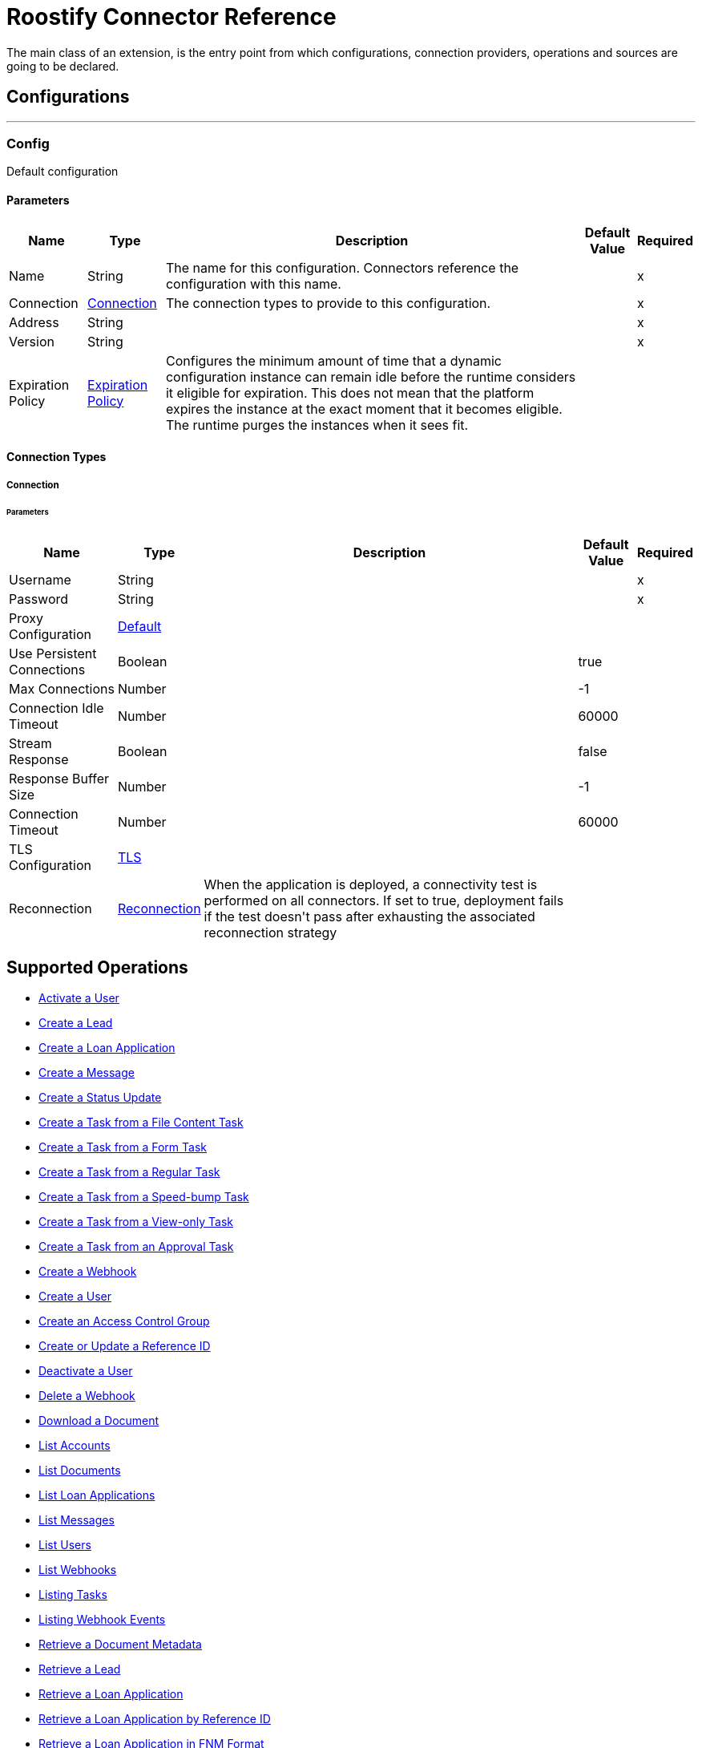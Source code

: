 = Roostify Connector Reference

+++
The main class of an extension, is the entry point from which configurations, connection providers, operations and sources are going to be declared.
+++


== Configurations
---
[[config]]
=== Config

+++
Default configuration
+++

==== Parameters
[%header%autowidth.spread]
|===
| Name | Type | Description | Default Value | Required
|Name | String | The name for this configuration. Connectors reference the configuration with this name. | |x
| Connection a| <<config_connection, Connection>>
 | The connection types to provide to this configuration. | |x
| Address a| String |  |  |x
| Version a| String |  |  |x
| Expiration Policy a| <<ExpirationPolicy>> |  +++Configures the minimum amount of time that a dynamic configuration instance can remain idle before the runtime considers it eligible for expiration. This does not mean that the platform expires the instance at the exact moment that it becomes eligible. The runtime purges the instances when it sees fit.+++ |  | 
|===

==== Connection Types
[[config_connection]]
===== Connection


====== Parameters
[%header%autowidth.spread]
|===
| Name | Type | Description | Default Value | Required
| Username a| String |  |  |x
| Password a| String |  |  |x
| Proxy Configuration a| <<Default>> |  |  | 
| Use Persistent Connections a| Boolean |  |  +++true+++ | 
| Max Connections a| Number |  |  +++-1+++ | 
| Connection Idle Timeout a| Number |  |  +++60000+++ | 
| Stream Response a| Boolean |  |  +++false+++ | 
| Response Buffer Size a| Number |  |  +++-1+++ | 
| Connection Timeout a| Number |  |  +++60000+++ | 
| TLS Configuration a| <<Tls>> |  |  | 
| Reconnection a| <<Reconnection>> |  +++When the application is deployed, a connectivity test is performed on all connectors. If set to true, deployment fails if the test doesn't pass after exhausting the associated reconnection strategy+++ |  | 
|===

== Supported Operations
* <<activateUser>> 
* <<creatingLead>> 
* <<creatingLoanApplication>> 
* <<creatingMessage>> 
* <<creatingStatusUpdate>> 
* <<creatingFileContentTask>> 
* <<creatingTaskFromForm>> 
* <<creatingRegularTask>> 
* <<creatingSpeedBumpTask>> 
* <<creatingViewOnlyTask>> 
* <<creatingTaskFromApproval>> 
* <<creatingWebhook>> 
* <<createUser>> 
* <<createAccessControl>> 
* <<createUpdateReferenceId>> 
* <<cancelOrder>> 
* <<deletingWebhook>> 
* <<downloadingDocument>> 
* <<listingAccounts>> 
* <<listingDocuments>> 
* <<listingLoanApplications>> 
* <<getMessages>> 
* <<listingUsers>> 
* <<listingWebhooks>> 
* <<listingTasks>> 
* <<listingWebhookEvents>> 
* <<retrievingDocument>> 
* <<getLead>> 
* <<loanApplicationsId>> 
* <<loanApplicationByReferenceId>> 
* <<loanApplicationsFNM>> 
* <<loanApplicationsMISMO>> 
* <<retrievingMessage>> 
* <<retrieveYourService>> 
* <<retrievingATask>> 
* <<retrievingUser>> 
* <<userSettings>> 
* <<retrievingWebhook>> 
* <<retrievingAccount>> 
* <<retrievingSettings>> 
* <<updateDocument>> 
* <<updatingLoanApplication>> 
* <<updateTask>> 
* <<updateUser>> 
* <<updateAccessControl>> 
* <<creatingDocument>> 


== Operations

[[activateUser]]
=== Activate a User
`<roostify:activate-user>`


==== Parameters
[%header%autowidth.spread]
|===
| Name | Type | Description | Default Value | Required
| Configuration | String | The name of the configuration to use. | |x
| Id a| String |  +++User ID (Required).+++ |  |x
| Output Mime Type a| String |  +++The mime type of the payload that this operation outputs.+++ |  | 
| Output Encoding a| String |  +++The encoding of the payload that this operation outputs.+++ |  | 
| Streaming Strategy a| * <<repeatable-in-memory-stream>>
* <<repeatable-file-store-stream>>
* non-repeatable-stream |  +++Configure to use repeatable streams.+++ |  | 
| Target Variable a| String |  +++The name of a variable to store the operation's output.+++ |  | 
| Target Value a| String |  +++An expression to evaluate against the operation's output and store the expression outcome in the target variable+++ |  `#[payload]` | 
| Reconnection Strategy a| * <<reconnect>>
* <<reconnect-forever>> |  +++A retry strategy in case of connectivity errors.+++ |  | 
|===

==== Output
[%autowidth.spread]
|===
|Type |Binary
| Attributes Type a| <<ResponseStatus>>
|===

==== For Configurations
* <<config>> 

==== Throws
* ROOSTIFY:BAD_GATEWAY 
* ROOSTIFY:INTERNAL_SERVER_ERROR 
* ROOSTIFY:METHOD_NOT_ALLOWED 
* ROOSTIFY:UN_PROCESSABLE_ENTITY 
* ROOSTIFY:NOT_IMPLEMENTED 
* ROOSTIFY:CONNECTIVITY 
* ROOSTIFY:GENERIC_EXCEPTION 
* ROOSTIFY:NOT_ACCEPTABLE 
* ROOSTIFY:NOT_FOUND 
* ROOSTIFY:SERVICE_UNAVAILABLE 
* ROOSTIFY:RETRY_EXHAUSTED 
* ROOSTIFY:UNAUTHORIZED 
* ROOSTIFY:FORBIDDEN 
* ROOSTIFY:EMPTY_HEAD_COUNT 
* ROOSTIFY:CONFLICT 
* ROOSTIFY:BAD_REQUEST 
* ROOSTIFY:DEAD_TOKEN 
* ROOSTIFY:REQUEST_TIMEOUT 


[[cancelOrder]]
=== Deactivate a User
`<roostify:cancel-order>`


==== Parameters
[%header%autowidth.spread]
|===
| Name | Type | Description | Default Value | Required
| Configuration | String | The name of the configuration to use. | |x
| Id a| String |  +++User ID (Required).+++ |  |x
| Output Mime Type a| String |  +++The mime type of the payload that this operation outputs.+++ |  | 
| Output Encoding a| String |  +++The encoding of the payload that this operation outputs.+++ |  | 
| Streaming Strategy a| * <<repeatable-in-memory-stream>>
* <<repeatable-file-store-stream>>
* non-repeatable-stream |  +++Configure to use repeatable streams.+++ |  | 
| Target Variable a| String |  +++The name of a variable to store the operation's output.+++ |  | 
| Target Value a| String |  +++An expression to evaluate against the operation's output and store the expression outcome in the target variable+++ |  `#[payload]` | 
| Reconnection Strategy a| * <<reconnect>>
* <<reconnect-forever>> |  +++A retry strategy in case of connectivity errors.+++ |  | 
|===

==== Output
[%autowidth.spread]
|===
|Type |Binary
| Attributes Type a| <<ResponseStatus>>
|===

==== For Configurations
* <<config>> 

==== Throws
* ROOSTIFY:BAD_GATEWAY 
* ROOSTIFY:INTERNAL_SERVER_ERROR 
* ROOSTIFY:METHOD_NOT_ALLOWED 
* ROOSTIFY:UN_PROCESSABLE_ENTITY 
* ROOSTIFY:NOT_IMPLEMENTED 
* ROOSTIFY:CONNECTIVITY 
* ROOSTIFY:GENERIC_EXCEPTION 
* ROOSTIFY:NOT_ACCEPTABLE 
* ROOSTIFY:NOT_FOUND 
* ROOSTIFY:SERVICE_UNAVAILABLE 
* ROOSTIFY:RETRY_EXHAUSTED 
* ROOSTIFY:UNAUTHORIZED 
* ROOSTIFY:FORBIDDEN 
* ROOSTIFY:EMPTY_HEAD_COUNT 
* ROOSTIFY:CONFLICT 
* ROOSTIFY:BAD_REQUEST 
* ROOSTIFY:DEAD_TOKEN 
* ROOSTIFY:REQUEST_TIMEOUT 


[[createAccessControl]]
=== Create an Access Control Group
`<roostify:create-access-control>`


==== Parameters
[%header%autowidth.spread]
|===
| Name | Type | Description | Default Value | Required
| Configuration | String | The name of the configuration to use. | |x
| Access Control a| Object |  +++Create access control request body+++ |  `#[payload]` | 
| Streaming Strategy a| * <<repeatable-in-memory-stream>>
* <<repeatable-file-store-stream>>
* non-repeatable-stream |  +++Configure to use repeatable streams.+++ |  | 
| Target Variable a| String |  +++The name of a variable to store the operation's output.+++ |  | 
| Target Value a| String |  +++An expression to evaluate against the operation's output and store the expression outcome in the target variable+++ |  `#[payload]` | 
| Reconnection Strategy a| * <<reconnect>>
* <<reconnect-forever>> |  +++A retry strategy in case of connectivity errors.+++ |  | 
|===

==== Output
[%autowidth.spread]
|===
|Type |Any
| Attributes Type a| <<ResponseStatus>>
|===

==== For Configurations
* <<config>> 

==== Throws
* ROOSTIFY:BAD_GATEWAY 
* ROOSTIFY:INTERNAL_SERVER_ERROR 
* ROOSTIFY:METHOD_NOT_ALLOWED 
* ROOSTIFY:UN_PROCESSABLE_ENTITY 
* ROOSTIFY:NOT_IMPLEMENTED 
* ROOSTIFY:CONNECTIVITY 
* ROOSTIFY:GENERIC_EXCEPTION 
* ROOSTIFY:NOT_ACCEPTABLE 
* ROOSTIFY:NOT_FOUND 
* ROOSTIFY:SERVICE_UNAVAILABLE 
* ROOSTIFY:RETRY_EXHAUSTED 
* ROOSTIFY:UNAUTHORIZED 
* ROOSTIFY:FORBIDDEN 
* ROOSTIFY:EMPTY_HEAD_COUNT 
* ROOSTIFY:CONFLICT 
* ROOSTIFY:BAD_REQUEST 
* ROOSTIFY:DEAD_TOKEN 
* ROOSTIFY:REQUEST_TIMEOUT 


[[createUpdateReferenceId]]
=== Create or Update a Reference ID
`<roostify:create-update-reference-id>`

+++
Reference IDs allow users to work with an external service or integration. Using this route either creates or updates a reference ID.
+++

==== Parameters
[%header%autowidth.spread]
|===
| Name | Type | Description | Default Value | Required
| Configuration | String | The name of the configuration to use. | |x
| Loan_id a| String |  +++ID of the loan application to update.+++ |  |x
| Reference Body a| Object |  +++The request body for updating the loan.+++ |  `#[payload]` | 
| Streaming Strategy a| * <<repeatable-in-memory-stream>>
* <<repeatable-file-store-stream>>
* non-repeatable-stream |  +++Configure to use repeatable streams.+++ |  | 
| Target Variable a| String |  +++The name of a variable to store the operation's output.+++ |  | 
| Target Value a| String |  +++An expression to evaluate against the operation's output and store the expression outcome in the target variable+++ |  `#[payload]` | 
| Reconnection Strategy a| * <<reconnect>>
* <<reconnect-forever>> |  +++A retry strategy in case of connectivity errors.+++ |  | 
|===

==== Output
[%autowidth.spread]
|===
|Type |Any
| Attributes Type a| <<ResponseStatus>>
|===

==== For Configurations
* <<config>> 

==== Throws
* ROOSTIFY:BAD_GATEWAY 
* ROOSTIFY:INTERNAL_SERVER_ERROR 
* ROOSTIFY:METHOD_NOT_ALLOWED 
* ROOSTIFY:UN_PROCESSABLE_ENTITY 
* ROOSTIFY:NOT_IMPLEMENTED 
* ROOSTIFY:CONNECTIVITY 
* ROOSTIFY:GENERIC_EXCEPTION 
* ROOSTIFY:NOT_ACCEPTABLE 
* ROOSTIFY:NOT_FOUND 
* ROOSTIFY:SERVICE_UNAVAILABLE 
* ROOSTIFY:RETRY_EXHAUSTED 
* ROOSTIFY:UNAUTHORIZED 
* ROOSTIFY:FORBIDDEN 
* ROOSTIFY:EMPTY_HEAD_COUNT 
* ROOSTIFY:CONFLICT 
* ROOSTIFY:BAD_REQUEST 
* ROOSTIFY:DEAD_TOKEN 
* ROOSTIFY:REQUEST_TIMEOUT 


[[createUser]]
=== Create a User
`<roostify:create-user>`

+++
Create a user.
+++

==== Parameters
[%header%autowidth.spread]
|===
| Name | Type | Description | Default Value | Required
| Configuration | String | The name of the configuration to use. | |x
| User Body a| Object |  +++Roostify create user request body.+++ |  `#[payload]` | 
| Streaming Strategy a| * <<repeatable-in-memory-stream>>
* <<repeatable-file-store-stream>>
* non-repeatable-stream |  +++Configure to use repeatable streams.+++ |  | 
| Target Variable a| String |  +++The name of a variable to store the operation's output.+++ |  | 
| Target Value a| String |  +++An expression to evaluate against the operation's output and store the expression outcome in the target variable+++ |  `#[payload]` | 
| Reconnection Strategy a| * <<reconnect>>
* <<reconnect-forever>> |  +++A retry strategy in case of connectivity errors.+++ |  | 
|===

==== Output
[%autowidth.spread]
|===
|Type |Any
| Attributes Type a| <<ResponseStatus>>
|===

==== For Configurations
* <<config>> 

==== Throws
* ROOSTIFY:BAD_GATEWAY 
* ROOSTIFY:INTERNAL_SERVER_ERROR 
* ROOSTIFY:METHOD_NOT_ALLOWED 
* ROOSTIFY:UN_PROCESSABLE_ENTITY 
* ROOSTIFY:NOT_IMPLEMENTED 
* ROOSTIFY:CONNECTIVITY 
* ROOSTIFY:GENERIC_EXCEPTION 
* ROOSTIFY:NOT_ACCEPTABLE 
* ROOSTIFY:NOT_FOUND 
* ROOSTIFY:SERVICE_UNAVAILABLE 
* ROOSTIFY:RETRY_EXHAUSTED 
* ROOSTIFY:UNAUTHORIZED 
* ROOSTIFY:FORBIDDEN 
* ROOSTIFY:EMPTY_HEAD_COUNT 
* ROOSTIFY:CONFLICT 
* ROOSTIFY:BAD_REQUEST 
* ROOSTIFY:DEAD_TOKEN 
* ROOSTIFY:REQUEST_TIMEOUT 


[[creatingDocument]]
=== Upload or Create a Document 
`<roostify:creating-document>`

+++
To upload a document, POST the document as JSON to /documents. The file_content in your payload body should be the base64 encoded bytes of the document.
+++

==== Parameters
[%header%autowidth.spread]
|===
| Name | Type | Description | Default Value | Required
| Configuration | String | The name of the configuration to use. | |x
| Document a| Object |  +++Request body for create a document+++ |  `#[payload]` | 
| Streaming Strategy a| * <<repeatable-in-memory-stream>>
* <<repeatable-file-store-stream>>
* non-repeatable-stream |  +++Configure to use repeatable streams.+++ |  | 
| Target Variable a| String |  +++The name of a variable to store the operation's output.+++ |  | 
| Target Value a| String |  +++An expression to evaluate against the operation's output and store the expression outcome in the target variable+++ |  `#[payload]` | 
| Reconnection Strategy a| * <<reconnect>>
* <<reconnect-forever>> |  +++A retry strategy in case of connectivity errors.+++ |  | 
|===

==== Output
[%autowidth.spread]
|===
|Type |Any
| Attributes Type a| <<ResponseStatus>>
|===

==== For Configurations
* <<config>> 

==== Throws
* ROOSTIFY:BAD_GATEWAY 
* ROOSTIFY:INTERNAL_SERVER_ERROR 
* ROOSTIFY:METHOD_NOT_ALLOWED 
* ROOSTIFY:UN_PROCESSABLE_ENTITY 
* ROOSTIFY:NOT_IMPLEMENTED 
* ROOSTIFY:CONNECTIVITY 
* ROOSTIFY:GENERIC_EXCEPTION 
* ROOSTIFY:NOT_ACCEPTABLE 
* ROOSTIFY:NOT_FOUND 
* ROOSTIFY:SERVICE_UNAVAILABLE 
* ROOSTIFY:RETRY_EXHAUSTED 
* ROOSTIFY:UNAUTHORIZED 
* ROOSTIFY:FORBIDDEN 
* ROOSTIFY:EMPTY_HEAD_COUNT 
* ROOSTIFY:CONFLICT 
* ROOSTIFY:BAD_REQUEST 
* ROOSTIFY:DEAD_TOKEN 
* ROOSTIFY:REQUEST_TIMEOUT 


[[creatingFileContentTask]]
=== Create a Task from a File Content Task
`<roostify:creating-file-content-task>`

+++
Create a task from a file content task.
+++

==== Parameters
[%header%autowidth.spread]
|===
| Name | Type | Description | Default Value | Required
| Configuration | String | The name of the configuration to use. | |x
| File Content Task a| Object |  +++Request body for creating a task from a file content task.+++ |  `#[payload]` | 
| Streaming Strategy a| * <<repeatable-in-memory-stream>>
* <<repeatable-file-store-stream>>
* non-repeatable-stream |  +++Configure to use repeatable streams.+++ |  | 
| Target Variable a| String |  +++The name of a variable to store the operation's output.+++ |  | 
| Target Value a| String |  +++An expression to evaluate against the operation's output and store the expression outcome in the target variable+++ |  `#[payload]` | 
| Reconnection Strategy a| * <<reconnect>>
* <<reconnect-forever>> |  +++A retry strategy in case of connectivity errors.+++ |  | 
|===

==== Output
[%autowidth.spread]
|===
|Type |Any
| Attributes Type a| <<ResponseStatus>>
|===

==== For Configurations
* <<config>> 

==== Throws
* ROOSTIFY:BAD_GATEWAY 
* ROOSTIFY:INTERNAL_SERVER_ERROR 
* ROOSTIFY:METHOD_NOT_ALLOWED 
* ROOSTIFY:UN_PROCESSABLE_ENTITY 
* ROOSTIFY:NOT_IMPLEMENTED 
* ROOSTIFY:CONNECTIVITY 
* ROOSTIFY:GENERIC_EXCEPTION 
* ROOSTIFY:NOT_ACCEPTABLE 
* ROOSTIFY:NOT_FOUND 
* ROOSTIFY:SERVICE_UNAVAILABLE 
* ROOSTIFY:RETRY_EXHAUSTED 
* ROOSTIFY:UNAUTHORIZED 
* ROOSTIFY:FORBIDDEN 
* ROOSTIFY:EMPTY_HEAD_COUNT 
* ROOSTIFY:CONFLICT 
* ROOSTIFY:BAD_REQUEST 
* ROOSTIFY:DEAD_TOKEN 
* ROOSTIFY:REQUEST_TIMEOUT 


[[creatingLead]]
=== Create a Lead
`<roostify:creating-lead>`

+++
The leads endpoint accepts parameters to create a Lead in Roostify. Each parameter must be white listed or it is not allowed within the system.
+++

==== Parameters
[%header%autowidth.spread]
|===
| Name | Type | Description | Default Value | Required
| Configuration | String | The name of the configuration to use. | |x
| Create Lead a| Object |  +++The request body for creating a lead.+++ |  `#[payload]` | 
| Streaming Strategy a| * <<repeatable-in-memory-stream>>
* <<repeatable-file-store-stream>>
* non-repeatable-stream |  +++Configure to use repeatable streams.+++ |  | 
| Target Variable a| String |  +++The name of a variable to store the operation's output.+++ |  | 
| Target Value a| String |  +++An expression to evaluate against the operation's output and store the expression outcome in the target variable+++ |  `#[payload]` | 
| Reconnection Strategy a| * <<reconnect>>
* <<reconnect-forever>> |  +++A retry strategy in case of connectivity errors.+++ |  | 
|===

==== Output
[%autowidth.spread]
|===
|Type |Any
| Attributes Type a| <<ResponseStatus>>
|===

==== For Configurations
* <<config>> 

==== Throws
* ROOSTIFY:BAD_GATEWAY 
* ROOSTIFY:INTERNAL_SERVER_ERROR 
* ROOSTIFY:METHOD_NOT_ALLOWED 
* ROOSTIFY:UN_PROCESSABLE_ENTITY 
* ROOSTIFY:NOT_IMPLEMENTED 
* ROOSTIFY:CONNECTIVITY 
* ROOSTIFY:GENERIC_EXCEPTION 
* ROOSTIFY:NOT_ACCEPTABLE 
* ROOSTIFY:NOT_FOUND 
* ROOSTIFY:SERVICE_UNAVAILABLE 
* ROOSTIFY:RETRY_EXHAUSTED 
* ROOSTIFY:UNAUTHORIZED 
* ROOSTIFY:FORBIDDEN 
* ROOSTIFY:EMPTY_HEAD_COUNT 
* ROOSTIFY:CONFLICT 
* ROOSTIFY:BAD_REQUEST 
* ROOSTIFY:DEAD_TOKEN 
* ROOSTIFY:REQUEST_TIMEOUT 


[[creatingLoanApplication]]
=== Create a Loan Application
`<roostify:creating-loan-application>`

+++
Creating a loan application must be granted on a service by service basis. Access is denied by default. A Loan Application may be created with any of the attributes listed above as parameters to the API.
+++

==== Parameters
[%header%autowidth.spread]
|===
| Name | Type | Description | Default Value | Required
| Configuration | String | The name of the configuration to use. | |x
| Create Loan Request a| Object |  +++Create loan request body.+++ |  `#[payload]` | 
| Streaming Strategy a| * <<repeatable-in-memory-stream>>
* <<repeatable-file-store-stream>>
* non-repeatable-stream |  +++Configure to use repeatable streams.+++ |  | 
| Target Variable a| String |  +++The name of a variable to store the operation's output.+++ |  | 
| Target Value a| String |  +++An expression to evaluate against the operation's output and store the expression outcome in the target variable+++ |  `#[payload]` | 
| Reconnection Strategy a| * <<reconnect>>
* <<reconnect-forever>> |  +++A retry strategy in case of connectivity errors.+++ |  | 
|===

==== Output
[%autowidth.spread]
|===
|Type |Any
| Attributes Type a| <<ResponseStatus>>
|===

==== For Configurations
* <<config>> 

==== Throws
* ROOSTIFY:BAD_GATEWAY 
* ROOSTIFY:INTERNAL_SERVER_ERROR 
* ROOSTIFY:METHOD_NOT_ALLOWED 
* ROOSTIFY:UN_PROCESSABLE_ENTITY 
* ROOSTIFY:NOT_IMPLEMENTED 
* ROOSTIFY:CONNECTIVITY 
* ROOSTIFY:GENERIC_EXCEPTION 
* ROOSTIFY:NOT_ACCEPTABLE 
* ROOSTIFY:NOT_FOUND 
* ROOSTIFY:SERVICE_UNAVAILABLE 
* ROOSTIFY:RETRY_EXHAUSTED 
* ROOSTIFY:UNAUTHORIZED 
* ROOSTIFY:FORBIDDEN 
* ROOSTIFY:EMPTY_HEAD_COUNT 
* ROOSTIFY:CONFLICT 
* ROOSTIFY:BAD_REQUEST 
* ROOSTIFY:DEAD_TOKEN 
* ROOSTIFY:REQUEST_TIMEOUT 


[[creatingMessage]]
=== Create a Message
`<roostify:creating-message>`

+++
When the accounts email and name are filled in, the from address for messages created from this endpoint uses the account name and email address. Otherwise, emails are sent from an email address similar to no-reply@deliver.roostify.com.
+++

==== Parameters
[%header%autowidth.spread]
|===
| Name | Type | Description | Default Value | Required
| Configuration | String | The name of the configuration to use. | |x
| Message a| Object |  +++Message request body for creating message.+++ |  `#[payload]` | 
| Streaming Strategy a| * <<repeatable-in-memory-stream>>
* <<repeatable-file-store-stream>>
* non-repeatable-stream |  +++Configure to use repeatable streams.+++ |  | 
| Target Variable a| String |  +++The name of a variable to store the operation's output.+++ |  | 
| Target Value a| String |  +++An expression to evaluate against the operation's output and store the expression outcome in the target variable+++ |  `#[payload]` | 
| Reconnection Strategy a| * <<reconnect>>
* <<reconnect-forever>> |  +++A retry strategy in case of connectivity errors.+++ |  | 
|===

==== Output
[%autowidth.spread]
|===
|Type |Any
| Attributes Type a| <<ResponseStatus>>
|===

==== For Configurations
* <<config>> 

==== Throws
* ROOSTIFY:BAD_GATEWAY 
* ROOSTIFY:INTERNAL_SERVER_ERROR 
* ROOSTIFY:METHOD_NOT_ALLOWED 
* ROOSTIFY:UN_PROCESSABLE_ENTITY 
* ROOSTIFY:NOT_IMPLEMENTED 
* ROOSTIFY:CONNECTIVITY 
* ROOSTIFY:GENERIC_EXCEPTION 
* ROOSTIFY:NOT_ACCEPTABLE 
* ROOSTIFY:NOT_FOUND 
* ROOSTIFY:SERVICE_UNAVAILABLE 
* ROOSTIFY:RETRY_EXHAUSTED 
* ROOSTIFY:UNAUTHORIZED 
* ROOSTIFY:FORBIDDEN 
* ROOSTIFY:EMPTY_HEAD_COUNT 
* ROOSTIFY:CONFLICT 
* ROOSTIFY:BAD_REQUEST 
* ROOSTIFY:DEAD_TOKEN 
* ROOSTIFY:REQUEST_TIMEOUT 


[[creatingRegularTask]]
=== Create a Task from a Regular Task
`<roostify:creating-regular-task>`

+++
Create a task from a regular task.
+++

==== Parameters
[%header%autowidth.spread]
|===
| Name | Type | Description | Default Value | Required
| Configuration | String | The name of the configuration to use. | |x
| Regular Task a| Object |  +++Request body for creating a task from a regular task.+++ |  `#[payload]` | 
| Streaming Strategy a| * <<repeatable-in-memory-stream>>
* <<repeatable-file-store-stream>>
* non-repeatable-stream |  +++Configure to use repeatable streams.+++ |  | 
| Target Variable a| String |  +++The name of a variable to store the operation's output.+++ |  | 
| Target Value a| String |  +++An expression to evaluate against the operation's output and store the expression outcome in the target variable+++ |  `#[payload]` | 
| Reconnection Strategy a| * <<reconnect>>
* <<reconnect-forever>> |  +++A retry strategy in case of connectivity errors.+++ |  | 
|===

==== Output
[%autowidth.spread]
|===
|Type |Any
| Attributes Type a| <<ResponseStatus>>
|===

==== For Configurations
* <<config>> 

==== Throws
* ROOSTIFY:BAD_GATEWAY 
* ROOSTIFY:INTERNAL_SERVER_ERROR 
* ROOSTIFY:METHOD_NOT_ALLOWED 
* ROOSTIFY:UN_PROCESSABLE_ENTITY 
* ROOSTIFY:NOT_IMPLEMENTED 
* ROOSTIFY:CONNECTIVITY 
* ROOSTIFY:GENERIC_EXCEPTION 
* ROOSTIFY:NOT_ACCEPTABLE 
* ROOSTIFY:NOT_FOUND 
* ROOSTIFY:SERVICE_UNAVAILABLE 
* ROOSTIFY:RETRY_EXHAUSTED 
* ROOSTIFY:UNAUTHORIZED 
* ROOSTIFY:FORBIDDEN 
* ROOSTIFY:EMPTY_HEAD_COUNT 
* ROOSTIFY:CONFLICT 
* ROOSTIFY:BAD_REQUEST 
* ROOSTIFY:DEAD_TOKEN 
* ROOSTIFY:REQUEST_TIMEOUT 


[[creatingSpeedBumpTask]]
=== Create a Task from a Speed-bump Task
`<roostify:creating-speed-bump-task>`

+++
Create a task from a speed-bump task.
+++

==== Parameters
[%header%autowidth.spread]
|===
| Name | Type | Description | Default Value | Required
| Configuration | String | The name of the configuration to use. | |x
| Speed Bump Task a| Object |  +++Request body for creating a task from a speed-bump task.+++ |  `#[payload]` | 
| Streaming Strategy a| * <<repeatable-in-memory-stream>>
* <<repeatable-file-store-stream>>
* non-repeatable-stream |  +++Configure to use repeatable streams.+++ |  | 
| Target Variable a| String |  +++The name of a variable to store the operation's output.+++ |  | 
| Target Value a| String |  +++An expression to evaluate against the operation's output and store the expression outcome in the target variable+++ |  `#[payload]` | 
| Reconnection Strategy a| * <<reconnect>>
* <<reconnect-forever>> |  +++A retry strategy in case of connectivity errors.+++ |  | 
|===

==== Output
[%autowidth.spread]
|===
|Type |Any
| Attributes Type a| <<ResponseStatus>>
|===

==== For Configurations
* <<config>> 

==== Throws
* ROOSTIFY:BAD_GATEWAY 
* ROOSTIFY:INTERNAL_SERVER_ERROR 
* ROOSTIFY:METHOD_NOT_ALLOWED 
* ROOSTIFY:UN_PROCESSABLE_ENTITY 
* ROOSTIFY:NOT_IMPLEMENTED 
* ROOSTIFY:CONNECTIVITY 
* ROOSTIFY:GENERIC_EXCEPTION 
* ROOSTIFY:NOT_ACCEPTABLE 
* ROOSTIFY:NOT_FOUND 
* ROOSTIFY:SERVICE_UNAVAILABLE 
* ROOSTIFY:RETRY_EXHAUSTED 
* ROOSTIFY:UNAUTHORIZED 
* ROOSTIFY:FORBIDDEN 
* ROOSTIFY:EMPTY_HEAD_COUNT 
* ROOSTIFY:CONFLICT 
* ROOSTIFY:BAD_REQUEST 
* ROOSTIFY:DEAD_TOKEN 
* ROOSTIFY:REQUEST_TIMEOUT 


[[creatingStatusUpdate]]
=== Create a Status Update
`<roostify:creating-status-update>`

+++
A status update appears in the Stream that collaborators use to monitor updates to a loan application.
+++

==== Parameters
[%header%autowidth.spread]
|===
| Name | Type | Description | Default Value | Required
| Configuration | String | The name of the configuration to use. | |x
| Status a| Object |  +++Request body for create status update+++ |  `#[payload]` | 
| Streaming Strategy a| * <<repeatable-in-memory-stream>>
* <<repeatable-file-store-stream>>
* non-repeatable-stream |  +++Configure to use repeatable streams.+++ |  | 
| Target Variable a| String |  +++The name of a variable to store the operation's output.+++ |  | 
| Target Value a| String |  +++An expression to evaluate against the operation's output and store the expression outcome in the target variable+++ |  `#[payload]` | 
| Reconnection Strategy a| * <<reconnect>>
* <<reconnect-forever>> |  +++A retry strategy in case of connectivity errors.+++ |  | 
|===

==== Output
[%autowidth.spread]
|===
|Type |Any
| Attributes Type a| <<ResponseStatus>>
|===

==== For Configurations
* <<config>> 

==== Throws
* ROOSTIFY:BAD_GATEWAY 
* ROOSTIFY:INTERNAL_SERVER_ERROR 
* ROOSTIFY:METHOD_NOT_ALLOWED 
* ROOSTIFY:UN_PROCESSABLE_ENTITY 
* ROOSTIFY:NOT_IMPLEMENTED 
* ROOSTIFY:CONNECTIVITY 
* ROOSTIFY:GENERIC_EXCEPTION 
* ROOSTIFY:NOT_ACCEPTABLE 
* ROOSTIFY:NOT_FOUND 
* ROOSTIFY:SERVICE_UNAVAILABLE 
* ROOSTIFY:RETRY_EXHAUSTED 
* ROOSTIFY:UNAUTHORIZED 
* ROOSTIFY:FORBIDDEN 
* ROOSTIFY:EMPTY_HEAD_COUNT 
* ROOSTIFY:CONFLICT 
* ROOSTIFY:BAD_REQUEST 
* ROOSTIFY:DEAD_TOKEN 
* ROOSTIFY:REQUEST_TIMEOUT 


[[creatingTaskFromApproval]]
=== Create a Task from an Approval Task
`<roostify:creating-task-from-approval>`

+++
Create a new task from an approval task.
+++

==== Parameters
[%header%autowidth.spread]
|===
| Name | Type | Description | Default Value | Required
| Configuration | String | The name of the configuration to use. | |x
| Approval Task a| Object |  +++Request body for creating a task from an approval task.+++ |  `#[payload]` | 
| Streaming Strategy a| * <<repeatable-in-memory-stream>>
* <<repeatable-file-store-stream>>
* non-repeatable-stream |  +++Configure to use repeatable streams.+++ |  | 
| Target Variable a| String |  +++The name of a variable to store the operation's output.+++ |  | 
| Target Value a| String |  +++An expression to evaluate against the operation's output and store the expression outcome in the target variable+++ |  `#[payload]` | 
| Reconnection Strategy a| * <<reconnect>>
* <<reconnect-forever>> |  +++A retry strategy in case of connectivity errors.+++ |  | 
|===

==== Output
[%autowidth.spread]
|===
|Type |Any
| Attributes Type a| <<ResponseStatus>>
|===

==== For Configurations
* <<config>> 

==== Throws
* ROOSTIFY:BAD_GATEWAY 
* ROOSTIFY:INTERNAL_SERVER_ERROR 
* ROOSTIFY:METHOD_NOT_ALLOWED 
* ROOSTIFY:UN_PROCESSABLE_ENTITY 
* ROOSTIFY:NOT_IMPLEMENTED 
* ROOSTIFY:CONNECTIVITY 
* ROOSTIFY:GENERIC_EXCEPTION 
* ROOSTIFY:NOT_ACCEPTABLE 
* ROOSTIFY:NOT_FOUND 
* ROOSTIFY:SERVICE_UNAVAILABLE 
* ROOSTIFY:RETRY_EXHAUSTED 
* ROOSTIFY:UNAUTHORIZED 
* ROOSTIFY:FORBIDDEN 
* ROOSTIFY:EMPTY_HEAD_COUNT 
* ROOSTIFY:CONFLICT 
* ROOSTIFY:BAD_REQUEST 
* ROOSTIFY:DEAD_TOKEN 
* ROOSTIFY:REQUEST_TIMEOUT 


[[creatingTaskFromForm]]
=== Create a Task from a Form Task
`<roostify:creating-task-from-form>`

+++
Create a new task from a form task.
+++

==== Parameters
[%header%autowidth.spread]
|===
| Name | Type | Description | Default Value | Required
| Configuration | String | The name of the configuration to use. | |x
| Form Task a| Object |  +++Request body for creating a task from a form task.+++ |  `#[payload]` | 
| Streaming Strategy a| * <<repeatable-in-memory-stream>>
* <<repeatable-file-store-stream>>
* non-repeatable-stream |  +++Configure to use repeatable streams.+++ |  | 
| Target Variable a| String |  +++The name of a variable to store the operation's output.+++ |  | 
| Target Value a| String |  +++An expression to evaluate against the operation's output and store the expression outcome in the target variable+++ |  `#[payload]` | 
| Reconnection Strategy a| * <<reconnect>>
* <<reconnect-forever>> |  +++A retry strategy in case of connectivity errors.+++ |  | 
|===

==== Output
[%autowidth.spread]
|===
|Type |Any
| Attributes Type a| <<ResponseStatus>>
|===

==== For Configurations
* <<config>> 

==== Throws
* ROOSTIFY:BAD_GATEWAY 
* ROOSTIFY:INTERNAL_SERVER_ERROR 
* ROOSTIFY:METHOD_NOT_ALLOWED 
* ROOSTIFY:UN_PROCESSABLE_ENTITY 
* ROOSTIFY:NOT_IMPLEMENTED 
* ROOSTIFY:CONNECTIVITY 
* ROOSTIFY:GENERIC_EXCEPTION 
* ROOSTIFY:NOT_ACCEPTABLE 
* ROOSTIFY:NOT_FOUND 
* ROOSTIFY:SERVICE_UNAVAILABLE 
* ROOSTIFY:RETRY_EXHAUSTED 
* ROOSTIFY:UNAUTHORIZED 
* ROOSTIFY:FORBIDDEN 
* ROOSTIFY:EMPTY_HEAD_COUNT 
* ROOSTIFY:CONFLICT 
* ROOSTIFY:BAD_REQUEST 
* ROOSTIFY:DEAD_TOKEN 
* ROOSTIFY:REQUEST_TIMEOUT 


[[creatingViewOnlyTask]]
=== Create a Task from a View-only Task
`<roostify:creating-view-only-task>`

+++
Create a talk from a view-only task.
+++

==== Parameters
[%header%autowidth.spread]
|===
| Name | Type | Description | Default Value | Required
| Configuration | String | The name of the configuration to use. | |x
| View Only Task a| Object |  +++Request body for creating a task from a view-only task.+++ |  `#[payload]` | 
| Streaming Strategy a| * <<repeatable-in-memory-stream>>
* <<repeatable-file-store-stream>>
* non-repeatable-stream |  +++Configure to use repeatable streams.+++ |  | 
| Target Variable a| String |  +++The name of a variable to store the operation's output.+++ |  | 
| Target Value a| String |  +++An expression to evaluate against the operation's output and store the expression outcome in the target variable+++ |  `#[payload]` | 
| Reconnection Strategy a| * <<reconnect>>
* <<reconnect-forever>> |  +++A retry strategy in case of connectivity errors.+++ |  | 
|===

==== Output
[%autowidth.spread]
|===
|Type |Any
| Attributes Type a| <<ResponseStatus>>
|===

==== For Configurations
* <<config>> 

==== Throws
* ROOSTIFY:BAD_GATEWAY 
* ROOSTIFY:INTERNAL_SERVER_ERROR 
* ROOSTIFY:METHOD_NOT_ALLOWED 
* ROOSTIFY:UN_PROCESSABLE_ENTITY 
* ROOSTIFY:NOT_IMPLEMENTED 
* ROOSTIFY:CONNECTIVITY 
* ROOSTIFY:GENERIC_EXCEPTION 
* ROOSTIFY:NOT_ACCEPTABLE 
* ROOSTIFY:NOT_FOUND 
* ROOSTIFY:SERVICE_UNAVAILABLE 
* ROOSTIFY:RETRY_EXHAUSTED 
* ROOSTIFY:UNAUTHORIZED 
* ROOSTIFY:FORBIDDEN 
* ROOSTIFY:EMPTY_HEAD_COUNT 
* ROOSTIFY:CONFLICT 
* ROOSTIFY:BAD_REQUEST 
* ROOSTIFY:DEAD_TOKEN 
* ROOSTIFY:REQUEST_TIMEOUT 


[[creatingWebhook]]
=== Create a Webhook
`<roostify:creating-webhook>`


==== Parameters
[%header%autowidth.spread]
|===
| Name | Type | Description | Default Value | Required
| Configuration | String | The name of the configuration to use. | |x
| Webhook Body a| Object |  +++Request body for create webhook+++ |  `#[payload]` | 
| Streaming Strategy a| * <<repeatable-in-memory-stream>>
* <<repeatable-file-store-stream>>
* non-repeatable-stream |  +++Configure to use repeatable streams.+++ |  | 
| Target Variable a| String |  +++The name of a variable to store the operation's output.+++ |  | 
| Target Value a| String |  +++An expression to evaluate against the operation's output and store the expression outcome in the target variable+++ |  `#[payload]` | 
| Reconnection Strategy a| * <<reconnect>>
* <<reconnect-forever>> |  +++A retry strategy in case of connectivity errors.+++ |  | 
|===

==== Output
[%autowidth.spread]
|===
|Type |Any
| Attributes Type a| <<ResponseStatus>>
|===

==== For Configurations
* <<config>> 

==== Throws
* ROOSTIFY:BAD_GATEWAY 
* ROOSTIFY:INTERNAL_SERVER_ERROR 
* ROOSTIFY:METHOD_NOT_ALLOWED 
* ROOSTIFY:UN_PROCESSABLE_ENTITY 
* ROOSTIFY:NOT_IMPLEMENTED 
* ROOSTIFY:CONNECTIVITY 
* ROOSTIFY:GENERIC_EXCEPTION 
* ROOSTIFY:NOT_ACCEPTABLE 
* ROOSTIFY:NOT_FOUND 
* ROOSTIFY:SERVICE_UNAVAILABLE 
* ROOSTIFY:RETRY_EXHAUSTED 
* ROOSTIFY:UNAUTHORIZED 
* ROOSTIFY:FORBIDDEN 
* ROOSTIFY:EMPTY_HEAD_COUNT 
* ROOSTIFY:CONFLICT 
* ROOSTIFY:BAD_REQUEST 
* ROOSTIFY:DEAD_TOKEN 
* ROOSTIFY:REQUEST_TIMEOUT 


[[deletingWebhook]]
=== Delete a Webhook
`<roostify:deleting-webhook>`


==== Parameters
[%header%autowidth.spread]
|===
| Name | Type | Description | Default Value | Required
| Configuration | String | The name of the configuration to use. | |x
| Webhook Id a| String |  +++ID of the webhook to destroy.+++ |  |x
| Streaming Strategy a| * <<repeatable-in-memory-stream>>
* <<repeatable-file-store-stream>>
* non-repeatable-stream |  +++Configure to use repeatable streams.+++ |  | 
| Target Variable a| String |  +++The name of a variable to store the operation's output.+++ |  | 
| Target Value a| String |  +++An expression to evaluate against the operation's output and store the expression outcome in the target variable+++ |  `#[payload]` | 
| Reconnection Strategy a| * <<reconnect>>
* <<reconnect-forever>> |  +++A retry strategy in case of connectivity errors.+++ |  | 
|===

==== Output
[%autowidth.spread]
|===
|Type |Any
| Attributes Type a| <<ResponseStatus>>
|===

==== For Configurations
* <<config>> 

==== Throws
* ROOSTIFY:BAD_GATEWAY 
* ROOSTIFY:INTERNAL_SERVER_ERROR 
* ROOSTIFY:METHOD_NOT_ALLOWED 
* ROOSTIFY:UN_PROCESSABLE_ENTITY 
* ROOSTIFY:NOT_IMPLEMENTED 
* ROOSTIFY:CONNECTIVITY 
* ROOSTIFY:GENERIC_EXCEPTION 
* ROOSTIFY:NOT_ACCEPTABLE 
* ROOSTIFY:NOT_FOUND 
* ROOSTIFY:SERVICE_UNAVAILABLE 
* ROOSTIFY:RETRY_EXHAUSTED 
* ROOSTIFY:UNAUTHORIZED 
* ROOSTIFY:FORBIDDEN 
* ROOSTIFY:EMPTY_HEAD_COUNT 
* ROOSTIFY:CONFLICT 
* ROOSTIFY:BAD_REQUEST 
* ROOSTIFY:DEAD_TOKEN 
* ROOSTIFY:REQUEST_TIMEOUT 


[[downloadingDocument]]
=== Download a Document
`<roostify:downloading-document>`


==== Parameters
[%header%autowidth.spread]
|===
| Name | Type | Description | Default Value | Required
| Configuration | String | The name of the configuration to use. | |x
| Id a| String |  +++Required. ID of the document to retrieve.+++ |  |x
| Streaming Strategy a| * <<repeatable-in-memory-stream>>
* <<repeatable-file-store-stream>>
* non-repeatable-stream |  +++Configure to use repeatable streams.+++ |  | 
| Target Variable a| String |  +++The name of a variable to store the operation's output.+++ |  | 
| Target Value a| String |  +++An expression to evaluate against the operation's output and store the expression outcome in the target variable+++ |  `#[payload]` | 
| Reconnection Strategy a| * <<reconnect>>
* <<reconnect-forever>> |  +++A retry strategy in case of connectivity errors.+++ |  | 
|===

==== Output
[%autowidth.spread]
|===
|Type |Any
| Attributes Type a| <<ResponseStatus>>
|===

==== For Configurations
* <<config>> 

==== Throws
* ROOSTIFY:BAD_GATEWAY 
* ROOSTIFY:INTERNAL_SERVER_ERROR 
* ROOSTIFY:METHOD_NOT_ALLOWED 
* ROOSTIFY:UN_PROCESSABLE_ENTITY 
* ROOSTIFY:NOT_IMPLEMENTED 
* ROOSTIFY:CONNECTIVITY 
* ROOSTIFY:GENERIC_EXCEPTION 
* ROOSTIFY:NOT_ACCEPTABLE 
* ROOSTIFY:NOT_FOUND 
* ROOSTIFY:SERVICE_UNAVAILABLE 
* ROOSTIFY:RETRY_EXHAUSTED 
* ROOSTIFY:UNAUTHORIZED 
* ROOSTIFY:FORBIDDEN 
* ROOSTIFY:EMPTY_HEAD_COUNT 
* ROOSTIFY:CONFLICT 
* ROOSTIFY:BAD_REQUEST 
* ROOSTIFY:DEAD_TOKEN 
* ROOSTIFY:REQUEST_TIMEOUT 


[[getLead]]
=== Retrieve a Lead
`<roostify:get-lead>`

+++
The leads endpoint accepts parameters to create a Lead in Roostify. Each parameter must be white listed or it is not allowed within the system.
+++

==== Parameters
[%header%autowidth.spread]
|===
| Name | Type | Description | Default Value | Required
| Configuration | String | The name of the configuration to use. | |x
| Lead Id a| String |  +++ID of the lead.+++ |  |x
| Streaming Strategy a| * <<repeatable-in-memory-stream>>
* <<repeatable-file-store-stream>>
* non-repeatable-stream |  +++Configure to use repeatable streams.+++ |  | 
| Target Variable a| String |  +++The name of a variable to store the operation's output.+++ |  | 
| Target Value a| String |  +++An expression to evaluate against the operation's output and store the expression outcome in the target variable+++ |  `#[payload]` | 
| Reconnection Strategy a| * <<reconnect>>
* <<reconnect-forever>> |  +++A retry strategy in case of connectivity errors.+++ |  | 
|===

==== Output
[%autowidth.spread]
|===
|Type |Any
| Attributes Type a| <<ResponseStatus>>
|===

==== For Configurations
* <<config>> 

==== Throws
* ROOSTIFY:BAD_GATEWAY 
* ROOSTIFY:INTERNAL_SERVER_ERROR 
* ROOSTIFY:METHOD_NOT_ALLOWED 
* ROOSTIFY:UN_PROCESSABLE_ENTITY 
* ROOSTIFY:NOT_IMPLEMENTED 
* ROOSTIFY:CONNECTIVITY 
* ROOSTIFY:GENERIC_EXCEPTION 
* ROOSTIFY:NOT_ACCEPTABLE 
* ROOSTIFY:NOT_FOUND 
* ROOSTIFY:SERVICE_UNAVAILABLE 
* ROOSTIFY:RETRY_EXHAUSTED 
* ROOSTIFY:UNAUTHORIZED 
* ROOSTIFY:FORBIDDEN 
* ROOSTIFY:EMPTY_HEAD_COUNT 
* ROOSTIFY:CONFLICT 
* ROOSTIFY:BAD_REQUEST 
* ROOSTIFY:DEAD_TOKEN 
* ROOSTIFY:REQUEST_TIMEOUT 


[[getMessages]]
=== List Messages
`<roostify:get-messages>`


==== Parameters
[%header%autowidth.spread]
|===
| Name | Type | Description | Default Value | Required
| Configuration | String | The name of the configuration to use. | |x
| Streaming Strategy a| * <<repeatable-in-memory-stream>>
* <<repeatable-file-store-stream>>
* non-repeatable-stream |  +++Configure to use repeatable streams.+++ |  | 
| Target Variable a| String |  +++The name of a variable to store the operation's output.+++ |  | 
| Target Value a| String |  +++An expression to evaluate against the operation's output and store the expression outcome in the target variable+++ |  `#[payload]` | 
| Reconnection Strategy a| * <<reconnect>>
* <<reconnect-forever>> |  +++A retry strategy in case of connectivity errors.+++ |  | 
|===

==== Output
[%autowidth.spread]
|===
|Type |Any
| Attributes Type a| <<ResponseStatus>>
|===

==== For Configurations
* <<config>> 

==== Throws
* ROOSTIFY:BAD_GATEWAY 
* ROOSTIFY:INTERNAL_SERVER_ERROR 
* ROOSTIFY:METHOD_NOT_ALLOWED 
* ROOSTIFY:UN_PROCESSABLE_ENTITY 
* ROOSTIFY:NOT_IMPLEMENTED 
* ROOSTIFY:CONNECTIVITY 
* ROOSTIFY:GENERIC_EXCEPTION 
* ROOSTIFY:NOT_ACCEPTABLE 
* ROOSTIFY:NOT_FOUND 
* ROOSTIFY:SERVICE_UNAVAILABLE 
* ROOSTIFY:RETRY_EXHAUSTED 
* ROOSTIFY:UNAUTHORIZED 
* ROOSTIFY:FORBIDDEN 
* ROOSTIFY:EMPTY_HEAD_COUNT 
* ROOSTIFY:CONFLICT 
* ROOSTIFY:BAD_REQUEST 
* ROOSTIFY:DEAD_TOKEN 
* ROOSTIFY:REQUEST_TIMEOUT 


[[listingAccounts]]
=== List Accounts
`<roostify:listing-accounts>`

+++
Retrieve a list of all accounts.
+++

==== Parameters
[%header%autowidth.spread]
|===
| Name | Type | Description | Default Value | Required
| Configuration | String | The name of the configuration to use. | |x
| Page a| String |  +++Indicates the page of the index which should be returned. When this parameter is not present and count is, it defaults to 1. When both parameters are not present, the pagination is disabled.+++ |  | 
| Count a| String |  +++Indicates the number of records per page returned. When this parameter is not present and page is, it defaults to 100. When both parameters are not present, the pagination is disabled.+++ |  | 
| Streaming Strategy a| * <<repeatable-in-memory-stream>>
* <<repeatable-file-store-stream>>
* non-repeatable-stream |  +++Configure to use repeatable streams.+++ |  | 
| Target Variable a| String |  +++The name of a variable to store the operation's output.+++ |  | 
| Target Value a| String |  +++An expression to evaluate against the operation's output and store the expression outcome in the target variable+++ |  `#[payload]` | 
| Reconnection Strategy a| * <<reconnect>>
* <<reconnect-forever>> |  +++A retry strategy in case of connectivity errors.+++ |  | 
|===

==== Output
[%autowidth.spread]
|===
|Type |Any
| Attributes Type a| <<ResponseStatus>>
|===

==== For Configurations
* <<config>> 

==== Throws
* ROOSTIFY:BAD_GATEWAY 
* ROOSTIFY:INTERNAL_SERVER_ERROR 
* ROOSTIFY:METHOD_NOT_ALLOWED 
* ROOSTIFY:UN_PROCESSABLE_ENTITY 
* ROOSTIFY:NOT_IMPLEMENTED 
* ROOSTIFY:CONNECTIVITY 
* ROOSTIFY:GENERIC_EXCEPTION 
* ROOSTIFY:NOT_ACCEPTABLE 
* ROOSTIFY:NOT_FOUND 
* ROOSTIFY:SERVICE_UNAVAILABLE 
* ROOSTIFY:RETRY_EXHAUSTED 
* ROOSTIFY:UNAUTHORIZED 
* ROOSTIFY:FORBIDDEN 
* ROOSTIFY:EMPTY_HEAD_COUNT 
* ROOSTIFY:CONFLICT 
* ROOSTIFY:BAD_REQUEST 
* ROOSTIFY:DEAD_TOKEN 
* ROOSTIFY:REQUEST_TIMEOUT 


[[listingDocuments]]
=== List Documents
`<roostify:listing-documents>`

+++
Retrieve metadata for documents.
+++

==== Parameters
[%header%autowidth.spread]
|===
| Name | Type | Description | Default Value | Required
| Configuration | String | The name of the configuration to use. | |x
| Page a| String |  +++Indicates the page of the index which should be returned. When this parameter is not present and count is, it defaults to 1. When both parameters are not present pagination is disabled.+++ |  | 
| Count a| String |  +++Indicates the number of records per page returned. When this parameter is not present and page is, it defaults to 100. When both parameters are not present pagination is disabled.+++ |  | 
| Filter a| String |  +++Term for filtering document metadata based presence of reference_id.+++ |  | 
| Search a| String |  +++Terms for searching document metadata. Current searchable terms are: document_name, loan_application_reference_id, and loan_application_id.+++ |  | 
| Streaming Strategy a| * <<repeatable-in-memory-stream>>
* <<repeatable-file-store-stream>>
* non-repeatable-stream |  +++Configure to use repeatable streams.+++ |  | 
| Target Variable a| String |  +++The name of a variable to store the operation's output.+++ |  | 
| Target Value a| String |  +++An expression to evaluate against the operation's output and store the expression outcome in the target variable+++ |  `#[payload]` | 
| Reconnection Strategy a| * <<reconnect>>
* <<reconnect-forever>> |  +++A retry strategy in case of connectivity errors.+++ |  | 
|===

==== Output
[%autowidth.spread]
|===
|Type |Any
| Attributes Type a| <<ResponseStatus>>
|===

==== For Configurations
* <<config>> 

==== Throws
* ROOSTIFY:BAD_GATEWAY 
* ROOSTIFY:INTERNAL_SERVER_ERROR 
* ROOSTIFY:METHOD_NOT_ALLOWED 
* ROOSTIFY:UN_PROCESSABLE_ENTITY 
* ROOSTIFY:NOT_IMPLEMENTED 
* ROOSTIFY:CONNECTIVITY 
* ROOSTIFY:GENERIC_EXCEPTION 
* ROOSTIFY:NOT_ACCEPTABLE 
* ROOSTIFY:NOT_FOUND 
* ROOSTIFY:SERVICE_UNAVAILABLE 
* ROOSTIFY:RETRY_EXHAUSTED 
* ROOSTIFY:UNAUTHORIZED 
* ROOSTIFY:FORBIDDEN 
* ROOSTIFY:EMPTY_HEAD_COUNT 
* ROOSTIFY:CONFLICT 
* ROOSTIFY:BAD_REQUEST 
* ROOSTIFY:DEAD_TOKEN 
* ROOSTIFY:REQUEST_TIMEOUT 


[[listingLoanApplications]]
=== List Loan Applications
`<roostify:listing-loan-applications>`

+++
This retrieves all loan applications belonging to your account or its descendants. For clients with many loan applications, this may time out if you do not use pagination.
+++

==== Parameters
[%header%autowidth.spread]
|===
| Name | Type | Description | Default Value | Required
| Configuration | String | The name of the configuration to use. | |x
| Search a| String |  +++Only lists loan applications which match the given attributes. Param structure is search[attribute]=...+++ |  | 
| Page a| String |  +++Indicates the page of the index which should be returned. When this parameter is not present and count is, it defaults to 1. When both parameters are not present pagination is disabled.+++ |  | 
| Count a| String |  +++Indicates the number of records per page returned. When this parameter is not present and page is, it defaults to 100. When both parameters are not present pagination is disabled.+++ |  | 
| Created a| String |  +++Filters loan applications based on when loan applications are created. The string must be formatted as two ISO-8601 datestamps separated by '...'. If the time zone designator is omitted it defaults to UTC.+++ |  | 
| Submitted a| String |  +++Filters loan applications based on when loan applications are submitted. The string must be formatted as two ISO-8601 datestamps separated by '...'. If the time zone designator is omitted it defaults to UTC.+++ |  | 
| Updated a| String |  +++Filters loan applications based on when loan applications are updated. The string must be formatted as two ISO-8601 datestamps separated by '...'. If the time zone designator is omitted it defaults to UTC.+++ |  | 
| Streaming Strategy a| * <<repeatable-in-memory-stream>>
* <<repeatable-file-store-stream>>
* non-repeatable-stream |  +++Configure to use repeatable streams.+++ |  | 
| Target Variable a| String |  +++The name of a variable to store the operation's output.+++ |  | 
| Target Value a| String |  +++An expression to evaluate against the operation's output and store the expression outcome in the target variable+++ |  `#[payload]` | 
| Reconnection Strategy a| * <<reconnect>>
* <<reconnect-forever>> |  +++A retry strategy in case of connectivity errors.+++ |  | 
|===

==== Output
[%autowidth.spread]
|===
|Type |Any
| Attributes Type a| <<ResponseStatus>>
|===

==== For Configurations
* <<config>> 

==== Throws
* ROOSTIFY:BAD_GATEWAY 
* ROOSTIFY:INTERNAL_SERVER_ERROR 
* ROOSTIFY:METHOD_NOT_ALLOWED 
* ROOSTIFY:UN_PROCESSABLE_ENTITY 
* ROOSTIFY:NOT_IMPLEMENTED 
* ROOSTIFY:CONNECTIVITY 
* ROOSTIFY:GENERIC_EXCEPTION 
* ROOSTIFY:NOT_ACCEPTABLE 
* ROOSTIFY:NOT_FOUND 
* ROOSTIFY:SERVICE_UNAVAILABLE 
* ROOSTIFY:RETRY_EXHAUSTED 
* ROOSTIFY:UNAUTHORIZED 
* ROOSTIFY:FORBIDDEN 
* ROOSTIFY:EMPTY_HEAD_COUNT 
* ROOSTIFY:CONFLICT 
* ROOSTIFY:BAD_REQUEST 
* ROOSTIFY:DEAD_TOKEN 
* ROOSTIFY:REQUEST_TIMEOUT 


[[listingTasks]]
=== Listing Tasks
`<roostify:listing-tasks>`

+++
Return a list of all tasks and their details.
+++

==== Parameters
[%header%autowidth.spread]
|===
| Name | Type | Description | Default Value | Required
| Configuration | String | The name of the configuration to use. | |x
| Loan_application_id a| String |  +++Loan application ID to search for associated tasks.+++ |  | 
| Page a| String |  +++Indicates the page number which should be returned. When this parameter is not present and count is, it defaults to 1. When both parameters are not present pagination is disabled.+++ |  | 
| Count a| String |  +++Indicates the number of records per page returned. When this parameter is not present and page is, it defaults to 100. When both parameters are not present pagination is disabled.+++ |  | 
| Streaming Strategy a| * <<repeatable-in-memory-stream>>
* <<repeatable-file-store-stream>>
* non-repeatable-stream |  +++Configure to use repeatable streams.+++ |  | 
| Target Variable a| String |  +++The name of a variable to store the operation's output.+++ |  | 
| Target Value a| String |  +++An expression to evaluate against the operation's output and store the expression outcome in the target variable+++ |  `#[payload]` | 
| Reconnection Strategy a| * <<reconnect>>
* <<reconnect-forever>> |  +++A retry strategy in case of connectivity errors.+++ |  | 
|===

==== Output
[%autowidth.spread]
|===
|Type |Any
| Attributes Type a| <<ResponseStatus>>
|===

==== For Configurations
* <<config>> 

==== Throws
* ROOSTIFY:BAD_GATEWAY 
* ROOSTIFY:INTERNAL_SERVER_ERROR 
* ROOSTIFY:METHOD_NOT_ALLOWED 
* ROOSTIFY:UN_PROCESSABLE_ENTITY 
* ROOSTIFY:NOT_IMPLEMENTED 
* ROOSTIFY:CONNECTIVITY 
* ROOSTIFY:GENERIC_EXCEPTION 
* ROOSTIFY:NOT_ACCEPTABLE 
* ROOSTIFY:NOT_FOUND 
* ROOSTIFY:SERVICE_UNAVAILABLE 
* ROOSTIFY:RETRY_EXHAUSTED 
* ROOSTIFY:UNAUTHORIZED 
* ROOSTIFY:FORBIDDEN 
* ROOSTIFY:EMPTY_HEAD_COUNT 
* ROOSTIFY:CONFLICT 
* ROOSTIFY:BAD_REQUEST 
* ROOSTIFY:DEAD_TOKEN 
* ROOSTIFY:REQUEST_TIMEOUT 


[[listingUsers]]
=== List Users
`<roostify:listing-users>`

+++
List all users with their details.
+++

==== Parameters
[%header%autowidth.spread]
|===
| Name | Type | Description | Default Value | Required
| Configuration | String | The name of the configuration to use. | |x
| Page a| String |  +++Indicates the page of the index which should be returned. When this parameter is not present and count is, it defaults to 1. When both parameters are not present pagination is disabled.+++ |  | 
| Count a| String |  +++Indicates the number of records per page returned. When this parameter is not present and page is, it defaults to 100. When both parameters are not present pagination is disabled.+++ |  | 
| Search a| String |  +++Only lists users that match the given attributes. Param structure is search[attribute]=... Takes a url encoded hash of search parameters.+++ |  | 
| Streaming Strategy a| * <<repeatable-in-memory-stream>>
* <<repeatable-file-store-stream>>
* non-repeatable-stream |  +++Configure to use repeatable streams.+++ |  | 
| Target Variable a| String |  +++The name of a variable to store the operation's output.+++ |  | 
| Target Value a| String |  +++An expression to evaluate against the operation's output and store the expression outcome in the target variable+++ |  `#[payload]` | 
| Reconnection Strategy a| * <<reconnect>>
* <<reconnect-forever>> |  +++A retry strategy in case of connectivity errors.+++ |  | 
|===

==== Output
[%autowidth.spread]
|===
|Type |Any
| Attributes Type a| <<ResponseStatus>>
|===

==== For Configurations
* <<config>> 

==== Throws
* ROOSTIFY:BAD_GATEWAY 
* ROOSTIFY:INTERNAL_SERVER_ERROR 
* ROOSTIFY:METHOD_NOT_ALLOWED 
* ROOSTIFY:UN_PROCESSABLE_ENTITY 
* ROOSTIFY:NOT_IMPLEMENTED 
* ROOSTIFY:CONNECTIVITY 
* ROOSTIFY:GENERIC_EXCEPTION 
* ROOSTIFY:NOT_ACCEPTABLE 
* ROOSTIFY:NOT_FOUND 
* ROOSTIFY:SERVICE_UNAVAILABLE 
* ROOSTIFY:RETRY_EXHAUSTED 
* ROOSTIFY:UNAUTHORIZED 
* ROOSTIFY:FORBIDDEN 
* ROOSTIFY:EMPTY_HEAD_COUNT 
* ROOSTIFY:CONFLICT 
* ROOSTIFY:BAD_REQUEST 
* ROOSTIFY:DEAD_TOKEN 
* ROOSTIFY:REQUEST_TIMEOUT 


[[listingWebhookEvents]]
=== Listing Webhook Events
`<roostify:listing-webhook-events>`

+++
Webhook events record every instance in which a webhook was fired for a particular event, and can act as an audit log for all events that occur that are trackable via webhooks.
+++

==== Parameters
[%header%autowidth.spread]
|===
| Name | Type | Description | Default Value | Required
| Configuration | String | The name of the configuration to use. | |x
| Page a| String |  +++Indicates the page of the index which should be returned. When this parameter is not present and count is, it defaults to 1. When both parameters are not present pagination is disabled.+++ |  | 
| Count a| String |  +++Indicates the number of records per page returned. When this parameter is not present and page is, it defaults to 100. When both parameters are not present pagination is disabled.+++ |  | 
| Created a| String |  +++ISO 8601 DateTime range. Scope the returned results to only webhook events that were created this range of dates.+++ |  | 
| Streaming Strategy a| * <<repeatable-in-memory-stream>>
* <<repeatable-file-store-stream>>
* non-repeatable-stream |  +++Configure to use repeatable streams.+++ |  | 
| Target Variable a| String |  +++The name of a variable to store the operation's output.+++ |  | 
| Target Value a| String |  +++An expression to evaluate against the operation's output and store the expression outcome in the target variable+++ |  `#[payload]` | 
| Reconnection Strategy a| * <<reconnect>>
* <<reconnect-forever>> |  +++A retry strategy in case of connectivity errors.+++ |  | 
|===

==== Output
[%autowidth.spread]
|===
|Type |Any
| Attributes Type a| <<ResponseStatus>>
|===

==== For Configurations
* <<config>> 

==== Throws
* ROOSTIFY:BAD_GATEWAY 
* ROOSTIFY:INTERNAL_SERVER_ERROR 
* ROOSTIFY:METHOD_NOT_ALLOWED 
* ROOSTIFY:UN_PROCESSABLE_ENTITY 
* ROOSTIFY:NOT_IMPLEMENTED 
* ROOSTIFY:CONNECTIVITY 
* ROOSTIFY:GENERIC_EXCEPTION 
* ROOSTIFY:NOT_ACCEPTABLE 
* ROOSTIFY:NOT_FOUND 
* ROOSTIFY:SERVICE_UNAVAILABLE 
* ROOSTIFY:RETRY_EXHAUSTED 
* ROOSTIFY:UNAUTHORIZED 
* ROOSTIFY:FORBIDDEN 
* ROOSTIFY:EMPTY_HEAD_COUNT 
* ROOSTIFY:CONFLICT 
* ROOSTIFY:BAD_REQUEST 
* ROOSTIFY:DEAD_TOKEN 
* ROOSTIFY:REQUEST_TIMEOUT 


[[listingWebhooks]]
=== List Webhooks
`<roostify:listing-webhooks>`


==== Parameters
[%header%autowidth.spread]
|===
| Name | Type | Description | Default Value | Required
| Configuration | String | The name of the configuration to use. | |x
| Page a| String |  +++Indicates the page of the index which should be returned. When this parameter is not present and count is, it defaults to 1. When both parameters are not present pagination is disabled.+++ |  | 
| Count a| String |  +++Indicates the number of records per page returned. When this parameter is not present and page is, it defaults to 100. When both parameters are not present pagination is disabled.+++ |  | 
| Streaming Strategy a| * <<repeatable-in-memory-stream>>
* <<repeatable-file-store-stream>>
* non-repeatable-stream |  +++Configure to use repeatable streams.+++ |  | 
| Target Variable a| String |  +++The name of a variable to store the operation's output.+++ |  | 
| Target Value a| String |  +++An expression to evaluate against the operation's output and store the expression outcome in the target variable+++ |  `#[payload]` | 
| Reconnection Strategy a| * <<reconnect>>
* <<reconnect-forever>> |  +++A retry strategy in case of connectivity errors.+++ |  | 
|===

==== Output
[%autowidth.spread]
|===
|Type |Any
| Attributes Type a| <<ResponseStatus>>
|===

==== For Configurations
* <<config>> 

==== Throws
* ROOSTIFY:BAD_GATEWAY 
* ROOSTIFY:INTERNAL_SERVER_ERROR 
* ROOSTIFY:METHOD_NOT_ALLOWED 
* ROOSTIFY:UN_PROCESSABLE_ENTITY 
* ROOSTIFY:NOT_IMPLEMENTED 
* ROOSTIFY:CONNECTIVITY 
* ROOSTIFY:GENERIC_EXCEPTION 
* ROOSTIFY:NOT_ACCEPTABLE 
* ROOSTIFY:NOT_FOUND 
* ROOSTIFY:SERVICE_UNAVAILABLE 
* ROOSTIFY:RETRY_EXHAUSTED 
* ROOSTIFY:UNAUTHORIZED 
* ROOSTIFY:FORBIDDEN 
* ROOSTIFY:EMPTY_HEAD_COUNT 
* ROOSTIFY:CONFLICT 
* ROOSTIFY:BAD_REQUEST 
* ROOSTIFY:DEAD_TOKEN 
* ROOSTIFY:REQUEST_TIMEOUT 


[[loanApplicationByReferenceId]]
=== Retrieve a Loan Application by Reference ID
`<roostify:loan-application-by-reference-id>`


==== Parameters
[%header%autowidth.spread]
|===
| Name | Type | Description | Default Value | Required
| Configuration | String | The name of the configuration to use. | |x
| Reference Id a| String |  +++ID of the loan application to retrieve.+++ |  |x
| Streaming Strategy a| * <<repeatable-in-memory-stream>>
* <<repeatable-file-store-stream>>
* non-repeatable-stream |  +++Configure to use repeatable streams.+++ |  | 
| Target Variable a| String |  +++The name of a variable to store the operation's output.+++ |  | 
| Target Value a| String |  +++An expression to evaluate against the operation's output and store the expression outcome in the target variable+++ |  `#[payload]` | 
| Reconnection Strategy a| * <<reconnect>>
* <<reconnect-forever>> |  +++A retry strategy in case of connectivity errors.+++ |  | 
|===

==== Output
[%autowidth.spread]
|===
|Type |Any
| Attributes Type a| <<ResponseStatus>>
|===

==== For Configurations
* <<config>> 

==== Throws
* ROOSTIFY:BAD_GATEWAY 
* ROOSTIFY:INTERNAL_SERVER_ERROR 
* ROOSTIFY:METHOD_NOT_ALLOWED 
* ROOSTIFY:UN_PROCESSABLE_ENTITY 
* ROOSTIFY:NOT_IMPLEMENTED 
* ROOSTIFY:CONNECTIVITY 
* ROOSTIFY:GENERIC_EXCEPTION 
* ROOSTIFY:NOT_ACCEPTABLE 
* ROOSTIFY:NOT_FOUND 
* ROOSTIFY:SERVICE_UNAVAILABLE 
* ROOSTIFY:RETRY_EXHAUSTED 
* ROOSTIFY:UNAUTHORIZED 
* ROOSTIFY:FORBIDDEN 
* ROOSTIFY:EMPTY_HEAD_COUNT 
* ROOSTIFY:CONFLICT 
* ROOSTIFY:BAD_REQUEST 
* ROOSTIFY:DEAD_TOKEN 
* ROOSTIFY:REQUEST_TIMEOUT 


[[loanApplicationsFNM]]
=== Retrieve a Loan Application in FNM Format
`<roostify:loan-applications-fnm>`

+++
Unlike most of the API, the loan applications FNM endpoint returns plaintext instead of JSON. The string returned is a Base64-encoded Fannie Mae file.
+++

==== Parameters
[%header%autowidth.spread]
|===
| Name | Type | Description | Default Value | Required
| Configuration | String | The name of the configuration to use. | |x
| Id a| String |  +++ID of the loan application to retrieve.+++ |  |x
| Output Mime Type a| String |  +++The mime type of the payload that this operation outputs.+++ |  | 
| Output Encoding a| String |  +++The encoding of the payload that this operation outputs.+++ |  | 
| Streaming Strategy a| * <<repeatable-in-memory-stream>>
* <<repeatable-file-store-stream>>
* non-repeatable-stream |  +++Configure to use repeatable streams.+++ |  | 
| Target Variable a| String |  +++The name of a variable to store the operation's output.+++ |  | 
| Target Value a| String |  +++An expression to evaluate against the operation's output and store the expression outcome in the target variable+++ |  `#[payload]` | 
| Reconnection Strategy a| * <<reconnect>>
* <<reconnect-forever>> |  +++A retry strategy in case of connectivity errors.+++ |  | 
|===

==== Output
[%autowidth.spread]
|===
|Type |Binary
| Attributes Type a| <<ResponseStatus>>
|===

==== For Configurations
* <<config>> 

==== Throws
* ROOSTIFY:BAD_GATEWAY 
* ROOSTIFY:INTERNAL_SERVER_ERROR 
* ROOSTIFY:METHOD_NOT_ALLOWED 
* ROOSTIFY:UN_PROCESSABLE_ENTITY 
* ROOSTIFY:NOT_IMPLEMENTED 
* ROOSTIFY:CONNECTIVITY 
* ROOSTIFY:GENERIC_EXCEPTION 
* ROOSTIFY:NOT_ACCEPTABLE 
* ROOSTIFY:NOT_FOUND 
* ROOSTIFY:SERVICE_UNAVAILABLE 
* ROOSTIFY:RETRY_EXHAUSTED 
* ROOSTIFY:UNAUTHORIZED 
* ROOSTIFY:FORBIDDEN 
* ROOSTIFY:EMPTY_HEAD_COUNT 
* ROOSTIFY:CONFLICT 
* ROOSTIFY:BAD_REQUEST 
* ROOSTIFY:DEAD_TOKEN 
* ROOSTIFY:REQUEST_TIMEOUT 


[[loanApplicationsId]]
=== Retrieve a Loan Application
`<roostify:loan-applications-id>`


==== Parameters
[%header%autowidth.spread]
|===
| Name | Type | Description | Default Value | Required
| Configuration | String | The name of the configuration to use. | |x
| Find_id a| String |  +++ID of the loan application to retrieve.+++ |  |x
| Streaming Strategy a| * <<repeatable-in-memory-stream>>
* <<repeatable-file-store-stream>>
* non-repeatable-stream |  +++Configure to use repeatable streams.+++ |  | 
| Target Variable a| String |  +++The name of a variable to store the operation's output.+++ |  | 
| Target Value a| String |  +++An expression to evaluate against the operation's output and store the expression outcome in the target variable+++ |  `#[payload]` | 
| Reconnection Strategy a| * <<reconnect>>
* <<reconnect-forever>> |  +++A retry strategy in case of connectivity errors.+++ |  | 
|===

==== Output
[%autowidth.spread]
|===
|Type |Any
| Attributes Type a| <<ResponseStatus>>
|===

==== For Configurations
* <<config>> 

==== Throws
* ROOSTIFY:BAD_GATEWAY 
* ROOSTIFY:INTERNAL_SERVER_ERROR 
* ROOSTIFY:METHOD_NOT_ALLOWED 
* ROOSTIFY:UN_PROCESSABLE_ENTITY 
* ROOSTIFY:NOT_IMPLEMENTED 
* ROOSTIFY:CONNECTIVITY 
* ROOSTIFY:GENERIC_EXCEPTION 
* ROOSTIFY:NOT_ACCEPTABLE 
* ROOSTIFY:NOT_FOUND 
* ROOSTIFY:SERVICE_UNAVAILABLE 
* ROOSTIFY:RETRY_EXHAUSTED 
* ROOSTIFY:UNAUTHORIZED 
* ROOSTIFY:FORBIDDEN 
* ROOSTIFY:EMPTY_HEAD_COUNT 
* ROOSTIFY:CONFLICT 
* ROOSTIFY:BAD_REQUEST 
* ROOSTIFY:DEAD_TOKEN 
* ROOSTIFY:REQUEST_TIMEOUT 


[[loanApplicationsMISMO]]
=== Retrieve a Loan Application in MISMO Format
`<roostify:loan-applications-mismo>`

+++
The ability to download a loan application in MISMO format must be requested from your Partner or Client Success Manager.
+++

==== Parameters
[%header%autowidth.spread]
|===
| Name | Type | Description | Default Value | Required
| Configuration | String | The name of the configuration to use. | |x
| Id a| String |  +++ID of the loan application to retrieve.+++ |  |x
| Output Mime Type a| String |  +++The mime type of the payload that this operation outputs.+++ |  | 
| Output Encoding a| String |  +++The encoding of the payload that this operation outputs.+++ |  | 
| Streaming Strategy a| * <<repeatable-in-memory-stream>>
* <<repeatable-file-store-stream>>
* non-repeatable-stream |  +++Configure to use repeatable streams.+++ |  | 
| Target Variable a| String |  +++The name of a variable to store the operation's output.+++ |  | 
| Target Value a| String |  +++An expression to evaluate against the operation's output and store the expression outcome in the target variable+++ |  `#[payload]` | 
| Reconnection Strategy a| * <<reconnect>>
* <<reconnect-forever>> |  +++A retry strategy in case of connectivity errors.+++ |  | 
|===

==== Output
[%autowidth.spread]
|===
|Type |Binary
| Attributes Type a| <<ResponseStatus>>
|===

==== For Configurations
* <<config>> 

==== Throws
* ROOSTIFY:BAD_GATEWAY 
* ROOSTIFY:INTERNAL_SERVER_ERROR 
* ROOSTIFY:METHOD_NOT_ALLOWED 
* ROOSTIFY:UN_PROCESSABLE_ENTITY 
* ROOSTIFY:NOT_IMPLEMENTED 
* ROOSTIFY:CONNECTIVITY 
* ROOSTIFY:GENERIC_EXCEPTION 
* ROOSTIFY:NOT_ACCEPTABLE 
* ROOSTIFY:NOT_FOUND 
* ROOSTIFY:SERVICE_UNAVAILABLE 
* ROOSTIFY:RETRY_EXHAUSTED 
* ROOSTIFY:UNAUTHORIZED 
* ROOSTIFY:FORBIDDEN 
* ROOSTIFY:EMPTY_HEAD_COUNT 
* ROOSTIFY:CONFLICT 
* ROOSTIFY:BAD_REQUEST 
* ROOSTIFY:DEAD_TOKEN 
* ROOSTIFY:REQUEST_TIMEOUT 


[[retrieveYourService]]
=== Retrieve a Service
`<roostify:retrieve-your-service>`

+++
Applications built on Roostify often need to have configuration or other kinds of data tied to a particular user or account. For instance, if building a product to synchronize loan applications from Roostify to a loan origination system, you may want to have lenders provide their username for the loan origination system so you can properly assign them. These are considered User Settings. Account Settings are for data that is shared across a collection of users on an account. Lenders and account admins may set the values for these settings through the Roostify UI.
+++

==== Parameters
[%header%autowidth.spread]
|===
| Name | Type | Description | Default Value | Required
| Configuration | String | The name of the configuration to use. | |x
| Streaming Strategy a| * <<repeatable-in-memory-stream>>
* <<repeatable-file-store-stream>>
* non-repeatable-stream |  +++Configure to use repeatable streams.+++ |  | 
| Target Variable a| String |  +++The name of a variable to store the operation's output.+++ |  | 
| Target Value a| String |  +++An expression to evaluate against the operation's output and store the expression outcome in the target variable+++ |  `#[payload]` | 
| Reconnection Strategy a| * <<reconnect>>
* <<reconnect-forever>> |  +++A retry strategy in case of connectivity errors.+++ |  | 
|===

==== Output
[%autowidth.spread]
|===
|Type |Any
| Attributes Type a| <<ResponseStatus>>
|===

==== For Configurations
* <<config>> 

==== Throws
* ROOSTIFY:BAD_GATEWAY 
* ROOSTIFY:INTERNAL_SERVER_ERROR 
* ROOSTIFY:METHOD_NOT_ALLOWED 
* ROOSTIFY:UN_PROCESSABLE_ENTITY 
* ROOSTIFY:NOT_IMPLEMENTED 
* ROOSTIFY:CONNECTIVITY 
* ROOSTIFY:GENERIC_EXCEPTION 
* ROOSTIFY:NOT_ACCEPTABLE 
* ROOSTIFY:NOT_FOUND 
* ROOSTIFY:SERVICE_UNAVAILABLE 
* ROOSTIFY:RETRY_EXHAUSTED 
* ROOSTIFY:UNAUTHORIZED 
* ROOSTIFY:FORBIDDEN 
* ROOSTIFY:EMPTY_HEAD_COUNT 
* ROOSTIFY:CONFLICT 
* ROOSTIFY:BAD_REQUEST 
* ROOSTIFY:DEAD_TOKEN 
* ROOSTIFY:REQUEST_TIMEOUT 


[[retrievingATask]]
=== Retrieve a Task
`<roostify:retrieving-a-task>`

+++
Retrieve a single task details.
+++

==== Parameters
[%header%autowidth.spread]
|===
| Name | Type | Description | Default Value | Required
| Configuration | String | The name of the configuration to use. | |x
| Task Id a| String |  +++ID of task.+++ |  |x
| Streaming Strategy a| * <<repeatable-in-memory-stream>>
* <<repeatable-file-store-stream>>
* non-repeatable-stream |  +++Configure to use repeatable streams.+++ |  | 
| Target Variable a| String |  +++The name of a variable to store the operation's output.+++ |  | 
| Target Value a| String |  +++An expression to evaluate against the operation's output and store the expression outcome in the target variable+++ |  `#[payload]` | 
| Reconnection Strategy a| * <<reconnect>>
* <<reconnect-forever>> |  +++A retry strategy in case of connectivity errors.+++ |  | 
|===

==== Output
[%autowidth.spread]
|===
|Type |Any
| Attributes Type a| <<ResponseStatus>>
|===

==== For Configurations
* <<config>> 

==== Throws
* ROOSTIFY:BAD_GATEWAY 
* ROOSTIFY:INTERNAL_SERVER_ERROR 
* ROOSTIFY:METHOD_NOT_ALLOWED 
* ROOSTIFY:UN_PROCESSABLE_ENTITY 
* ROOSTIFY:NOT_IMPLEMENTED 
* ROOSTIFY:CONNECTIVITY 
* ROOSTIFY:GENERIC_EXCEPTION 
* ROOSTIFY:NOT_ACCEPTABLE 
* ROOSTIFY:NOT_FOUND 
* ROOSTIFY:SERVICE_UNAVAILABLE 
* ROOSTIFY:RETRY_EXHAUSTED 
* ROOSTIFY:UNAUTHORIZED 
* ROOSTIFY:FORBIDDEN 
* ROOSTIFY:EMPTY_HEAD_COUNT 
* ROOSTIFY:CONFLICT 
* ROOSTIFY:BAD_REQUEST 
* ROOSTIFY:DEAD_TOKEN 
* ROOSTIFY:REQUEST_TIMEOUT 


[[retrievingAccount]]
=== Retrieve an Account
`<roostify:retrieving-account>`

+++
Roostify users are members of an account. Accounts manages billing, permissions, service integrations, application and workflow customizations, co-branding styles, etc. You may access the basic information of any account that has an integration with your service.
+++

==== Parameters
[%header%autowidth.spread]
|===
| Name | Type | Description | Default Value | Required
| Configuration | String | The name of the configuration to use. | |x
| Id a| String |  +++ID of the account.+++ |  |x
| Streaming Strategy a| * <<repeatable-in-memory-stream>>
* <<repeatable-file-store-stream>>
* non-repeatable-stream |  +++Configure to use repeatable streams.+++ |  | 
| Target Variable a| String |  +++The name of a variable to store the operation's output.+++ |  | 
| Target Value a| String |  +++An expression to evaluate against the operation's output and store the expression outcome in the target variable+++ |  `#[payload]` | 
| Reconnection Strategy a| * <<reconnect>>
* <<reconnect-forever>> |  +++A retry strategy in case of connectivity errors.+++ |  | 
|===

==== Output
[%autowidth.spread]
|===
|Type |Any
| Attributes Type a| <<ResponseStatus>>
|===

==== For Configurations
* <<config>> 

==== Throws
* ROOSTIFY:BAD_GATEWAY 
* ROOSTIFY:INTERNAL_SERVER_ERROR 
* ROOSTIFY:METHOD_NOT_ALLOWED 
* ROOSTIFY:UN_PROCESSABLE_ENTITY 
* ROOSTIFY:NOT_IMPLEMENTED 
* ROOSTIFY:CONNECTIVITY 
* ROOSTIFY:GENERIC_EXCEPTION 
* ROOSTIFY:NOT_ACCEPTABLE 
* ROOSTIFY:NOT_FOUND 
* ROOSTIFY:SERVICE_UNAVAILABLE 
* ROOSTIFY:RETRY_EXHAUSTED 
* ROOSTIFY:UNAUTHORIZED 
* ROOSTIFY:FORBIDDEN 
* ROOSTIFY:EMPTY_HEAD_COUNT 
* ROOSTIFY:CONFLICT 
* ROOSTIFY:BAD_REQUEST 
* ROOSTIFY:DEAD_TOKEN 
* ROOSTIFY:REQUEST_TIMEOUT 


[[retrievingDocument]]
=== Retrieve a Document Metadata
`<roostify:retrieving-document>`

+++
Retrieve the metadata for a document.
+++

==== Parameters
[%header%autowidth.spread]
|===
| Name | Type | Description | Default Value | Required
| Configuration | String | The name of the configuration to use. | |x
| Find_id a| String |  +++ID of the document to retrieve.+++ |  |x
| Streaming Strategy a| * <<repeatable-in-memory-stream>>
* <<repeatable-file-store-stream>>
* non-repeatable-stream |  +++Configure to use repeatable streams.+++ |  | 
| Target Variable a| String |  +++The name of a variable to store the operation's output.+++ |  | 
| Target Value a| String |  +++An expression to evaluate against the operation's output and store the expression outcome in the target variable+++ |  `#[payload]` | 
| Reconnection Strategy a| * <<reconnect>>
* <<reconnect-forever>> |  +++A retry strategy in case of connectivity errors.+++ |  | 
|===

==== Output
[%autowidth.spread]
|===
|Type |Any
| Attributes Type a| <<ResponseStatus>>
|===

==== For Configurations
* <<config>> 

==== Throws
* ROOSTIFY:BAD_GATEWAY 
* ROOSTIFY:INTERNAL_SERVER_ERROR 
* ROOSTIFY:METHOD_NOT_ALLOWED 
* ROOSTIFY:UN_PROCESSABLE_ENTITY 
* ROOSTIFY:NOT_IMPLEMENTED 
* ROOSTIFY:CONNECTIVITY 
* ROOSTIFY:GENERIC_EXCEPTION 
* ROOSTIFY:NOT_ACCEPTABLE 
* ROOSTIFY:NOT_FOUND 
* ROOSTIFY:SERVICE_UNAVAILABLE 
* ROOSTIFY:RETRY_EXHAUSTED 
* ROOSTIFY:UNAUTHORIZED 
* ROOSTIFY:FORBIDDEN 
* ROOSTIFY:EMPTY_HEAD_COUNT 
* ROOSTIFY:CONFLICT 
* ROOSTIFY:BAD_REQUEST 
* ROOSTIFY:DEAD_TOKEN 
* ROOSTIFY:REQUEST_TIMEOUT 


[[retrievingMessage]]
=== Retrieve a Message
`<roostify:retrieving-message>`


==== Parameters
[%header%autowidth.spread]
|===
| Name | Type | Description | Default Value | Required
| Configuration | String | The name of the configuration to use. | |x
| Message Id a| String |  +++ID of the message to retrieve.+++ |  |x
| Streaming Strategy a| * <<repeatable-in-memory-stream>>
* <<repeatable-file-store-stream>>
* non-repeatable-stream |  +++Configure to use repeatable streams.+++ |  | 
| Target Variable a| String |  +++The name of a variable to store the operation's output.+++ |  | 
| Target Value a| String |  +++An expression to evaluate against the operation's output and store the expression outcome in the target variable+++ |  `#[payload]` | 
| Reconnection Strategy a| * <<reconnect>>
* <<reconnect-forever>> |  +++A retry strategy in case of connectivity errors.+++ |  | 
|===

==== Output
[%autowidth.spread]
|===
|Type |Any
| Attributes Type a| <<ResponseStatus>>
|===

==== For Configurations
* <<config>> 

==== Throws
* ROOSTIFY:BAD_GATEWAY 
* ROOSTIFY:INTERNAL_SERVER_ERROR 
* ROOSTIFY:METHOD_NOT_ALLOWED 
* ROOSTIFY:UN_PROCESSABLE_ENTITY 
* ROOSTIFY:NOT_IMPLEMENTED 
* ROOSTIFY:CONNECTIVITY 
* ROOSTIFY:GENERIC_EXCEPTION 
* ROOSTIFY:NOT_ACCEPTABLE 
* ROOSTIFY:NOT_FOUND 
* ROOSTIFY:SERVICE_UNAVAILABLE 
* ROOSTIFY:RETRY_EXHAUSTED 
* ROOSTIFY:UNAUTHORIZED 
* ROOSTIFY:FORBIDDEN 
* ROOSTIFY:EMPTY_HEAD_COUNT 
* ROOSTIFY:CONFLICT 
* ROOSTIFY:BAD_REQUEST 
* ROOSTIFY:DEAD_TOKEN 
* ROOSTIFY:REQUEST_TIMEOUT 


[[retrievingSettings]]
=== Retrieve an Integration Service
`<roostify:retrieving-settings>`

+++
Roostify Services are customizable on an account level. The /settings endpoint provides access to the service settings and configurations. These are returned as key/value pairs. For instance, if Roostify leverages an Integration that requires configurations, these fields, values, and the associated Lender on the Account are returned via this GET request.
+++

==== Parameters
[%header%autowidth.spread]
|===
| Name | Type | Description | Default Value | Required
| Configuration | String | The name of the configuration to use. | |x
| Streaming Strategy a| * <<repeatable-in-memory-stream>>
* <<repeatable-file-store-stream>>
* non-repeatable-stream |  +++Configure to use repeatable streams.+++ |  | 
| Target Variable a| String |  +++The name of a variable to store the operation's output.+++ |  | 
| Target Value a| String |  +++An expression to evaluate against the operation's output and store the expression outcome in the target variable+++ |  `#[payload]` | 
| Reconnection Strategy a| * <<reconnect>>
* <<reconnect-forever>> |  +++A retry strategy in case of connectivity errors.+++ |  | 
|===

==== Output
[%autowidth.spread]
|===
|Type |Any
| Attributes Type a| <<ResponseStatus>>
|===

==== For Configurations
* <<config>> 

==== Throws
* ROOSTIFY:BAD_GATEWAY 
* ROOSTIFY:INTERNAL_SERVER_ERROR 
* ROOSTIFY:METHOD_NOT_ALLOWED 
* ROOSTIFY:UN_PROCESSABLE_ENTITY 
* ROOSTIFY:NOT_IMPLEMENTED 
* ROOSTIFY:CONNECTIVITY 
* ROOSTIFY:GENERIC_EXCEPTION 
* ROOSTIFY:NOT_ACCEPTABLE 
* ROOSTIFY:NOT_FOUND 
* ROOSTIFY:SERVICE_UNAVAILABLE 
* ROOSTIFY:RETRY_EXHAUSTED 
* ROOSTIFY:UNAUTHORIZED 
* ROOSTIFY:FORBIDDEN 
* ROOSTIFY:EMPTY_HEAD_COUNT 
* ROOSTIFY:CONFLICT 
* ROOSTIFY:BAD_REQUEST 
* ROOSTIFY:DEAD_TOKEN 
* ROOSTIFY:REQUEST_TIMEOUT 


[[retrievingUser]]
=== Retrieve a User
`<roostify:retrieving-user>`

+++
Get details of a single user.
+++

==== Parameters
[%header%autowidth.spread]
|===
| Name | Type | Description | Default Value | Required
| Configuration | String | The name of the configuration to use. | |x
| User Id a| String |  +++ID of the user+++ |  |x
| Streaming Strategy a| * <<repeatable-in-memory-stream>>
* <<repeatable-file-store-stream>>
* non-repeatable-stream |  +++Configure to use repeatable streams.+++ |  | 
| Target Variable a| String |  +++The name of a variable to store the operation's output.+++ |  | 
| Target Value a| String |  +++An expression to evaluate against the operation's output and store the expression outcome in the target variable+++ |  `#[payload]` | 
| Reconnection Strategy a| * <<reconnect>>
* <<reconnect-forever>> |  +++A retry strategy in case of connectivity errors.+++ |  | 
|===

==== Output
[%autowidth.spread]
|===
|Type |Any
| Attributes Type a| <<ResponseStatus>>
|===

==== For Configurations
* <<config>> 

==== Throws
* ROOSTIFY:BAD_GATEWAY 
* ROOSTIFY:INTERNAL_SERVER_ERROR 
* ROOSTIFY:METHOD_NOT_ALLOWED 
* ROOSTIFY:UN_PROCESSABLE_ENTITY 
* ROOSTIFY:NOT_IMPLEMENTED 
* ROOSTIFY:CONNECTIVITY 
* ROOSTIFY:GENERIC_EXCEPTION 
* ROOSTIFY:NOT_ACCEPTABLE 
* ROOSTIFY:NOT_FOUND 
* ROOSTIFY:SERVICE_UNAVAILABLE 
* ROOSTIFY:RETRY_EXHAUSTED 
* ROOSTIFY:UNAUTHORIZED 
* ROOSTIFY:FORBIDDEN 
* ROOSTIFY:EMPTY_HEAD_COUNT 
* ROOSTIFY:CONFLICT 
* ROOSTIFY:BAD_REQUEST 
* ROOSTIFY:DEAD_TOKEN 
* ROOSTIFY:REQUEST_TIMEOUT 


[[retrievingWebhook]]
=== Retrieve a Webhook
`<roostify:retrieving-webhook>`


==== Parameters
[%header%autowidth.spread]
|===
| Name | Type | Description | Default Value | Required
| Configuration | String | The name of the configuration to use. | |x
| Webhook Id a| String |  +++ID of the webhook to retrieve.+++ |  |x
| Streaming Strategy a| * <<repeatable-in-memory-stream>>
* <<repeatable-file-store-stream>>
* non-repeatable-stream |  +++Configure to use repeatable streams.+++ |  | 
| Target Variable a| String |  +++The name of a variable to store the operation's output.+++ |  | 
| Target Value a| String |  +++An expression to evaluate against the operation's output and store the expression outcome in the target variable+++ |  `#[payload]` | 
| Reconnection Strategy a| * <<reconnect>>
* <<reconnect-forever>> |  +++A retry strategy in case of connectivity errors.+++ |  | 
|===

==== Output
[%autowidth.spread]
|===
|Type |Any
| Attributes Type a| <<ResponseStatus>>
|===

==== For Configurations
* <<config>> 

==== Throws
* ROOSTIFY:BAD_GATEWAY 
* ROOSTIFY:INTERNAL_SERVER_ERROR 
* ROOSTIFY:METHOD_NOT_ALLOWED 
* ROOSTIFY:UN_PROCESSABLE_ENTITY 
* ROOSTIFY:NOT_IMPLEMENTED 
* ROOSTIFY:CONNECTIVITY 
* ROOSTIFY:GENERIC_EXCEPTION 
* ROOSTIFY:NOT_ACCEPTABLE 
* ROOSTIFY:NOT_FOUND 
* ROOSTIFY:SERVICE_UNAVAILABLE 
* ROOSTIFY:RETRY_EXHAUSTED 
* ROOSTIFY:UNAUTHORIZED 
* ROOSTIFY:FORBIDDEN 
* ROOSTIFY:EMPTY_HEAD_COUNT 
* ROOSTIFY:CONFLICT 
* ROOSTIFY:BAD_REQUEST 
* ROOSTIFY:DEAD_TOKEN 
* ROOSTIFY:REQUEST_TIMEOUT 


[[updateAccessControl]]
=== Update an Access Control Group
`<roostify:update-access-control>`


==== Parameters
[%header%autowidth.spread]
|===
| Name | Type | Description | Default Value | Required
| Configuration | String | The name of the configuration to use. | |x
| Access Control Group a| Object |  +++Update access control request body+++ |  `#[payload]` | 
| Id a| String |  +++ID or system name of the task. If searching for an id matching the string given yields no results, then a lookup against system name is attempted.+++ |  |x
| Streaming Strategy a| * <<repeatable-in-memory-stream>>
* <<repeatable-file-store-stream>>
* non-repeatable-stream |  +++Configure to use repeatable streams.+++ |  | 
| Target Variable a| String |  +++The name of a variable to store the operation's output.+++ |  | 
| Target Value a| String |  +++An expression to evaluate against the operation's output and store the expression outcome in the target variable+++ |  `#[payload]` | 
| Reconnection Strategy a| * <<reconnect>>
* <<reconnect-forever>> |  +++A retry strategy in case of connectivity errors.+++ |  | 
|===

==== Output
[%autowidth.spread]
|===
|Type |Any
| Attributes Type a| <<ResponseStatus>>
|===

==== For Configurations
* <<config>> 

==== Throws
* ROOSTIFY:BAD_GATEWAY 
* ROOSTIFY:INTERNAL_SERVER_ERROR 
* ROOSTIFY:METHOD_NOT_ALLOWED 
* ROOSTIFY:UN_PROCESSABLE_ENTITY 
* ROOSTIFY:NOT_IMPLEMENTED 
* ROOSTIFY:CONNECTIVITY 
* ROOSTIFY:GENERIC_EXCEPTION 
* ROOSTIFY:NOT_ACCEPTABLE 
* ROOSTIFY:NOT_FOUND 
* ROOSTIFY:SERVICE_UNAVAILABLE 
* ROOSTIFY:RETRY_EXHAUSTED 
* ROOSTIFY:UNAUTHORIZED 
* ROOSTIFY:FORBIDDEN 
* ROOSTIFY:EMPTY_HEAD_COUNT 
* ROOSTIFY:CONFLICT 
* ROOSTIFY:BAD_REQUEST 
* ROOSTIFY:DEAD_TOKEN 
* ROOSTIFY:REQUEST_TIMEOUT 


[[updateDocument]]
=== Update a Document Metadata
`<roostify:update-document>`

+++
Update a documents metadata and returns the documents metadata.
+++

==== Parameters
[%header%autowidth.spread]
|===
| Name | Type | Description | Default Value | Required
| Configuration | String | The name of the configuration to use. | |x
| Document Body a| Object |  +++Request body for update a document+++ |  `#[payload]` | 
| Id a| String |  +++ID of the document to update.+++ |  |x
| Streaming Strategy a| * <<repeatable-in-memory-stream>>
* <<repeatable-file-store-stream>>
* non-repeatable-stream |  +++Configure to use repeatable streams.+++ |  | 
| Target Variable a| String |  +++The name of a variable to store the operation's output.+++ |  | 
| Target Value a| String |  +++An expression to evaluate against the operation's output and store the expression outcome in the target variable+++ |  `#[payload]` | 
| Reconnection Strategy a| * <<reconnect>>
* <<reconnect-forever>> |  +++A retry strategy in case of connectivity errors.+++ |  | 
|===

==== Output
[%autowidth.spread]
|===
|Type |Any
| Attributes Type a| <<ResponseStatus>>
|===

==== For Configurations
* <<config>> 

==== Throws
* ROOSTIFY:BAD_GATEWAY 
* ROOSTIFY:INTERNAL_SERVER_ERROR 
* ROOSTIFY:METHOD_NOT_ALLOWED 
* ROOSTIFY:UN_PROCESSABLE_ENTITY 
* ROOSTIFY:NOT_IMPLEMENTED 
* ROOSTIFY:CONNECTIVITY 
* ROOSTIFY:GENERIC_EXCEPTION 
* ROOSTIFY:NOT_ACCEPTABLE 
* ROOSTIFY:NOT_FOUND 
* ROOSTIFY:SERVICE_UNAVAILABLE 
* ROOSTIFY:RETRY_EXHAUSTED 
* ROOSTIFY:UNAUTHORIZED 
* ROOSTIFY:FORBIDDEN 
* ROOSTIFY:EMPTY_HEAD_COUNT 
* ROOSTIFY:CONFLICT 
* ROOSTIFY:BAD_REQUEST 
* ROOSTIFY:DEAD_TOKEN 
* ROOSTIFY:REQUEST_TIMEOUT 


[[updateTask]]
=== Update a Task
`<roostify:update-task>`

+++
Update details of a single task.
+++

==== Parameters
[%header%autowidth.spread]
|===
| Name | Type | Description | Default Value | Required
| Configuration | String | The name of the configuration to use. | |x
| Task Body a| Object |  +++Request body for updating task.+++ |  `#[payload]` | 
| Task Id a| String |  +++ID of the task.+++ |  |x
| Streaming Strategy a| * <<repeatable-in-memory-stream>>
* <<repeatable-file-store-stream>>
* non-repeatable-stream |  +++Configure to use repeatable streams.+++ |  | 
| Target Variable a| String |  +++The name of a variable to store the operation's output.+++ |  | 
| Target Value a| String |  +++An expression to evaluate against the operation's output and store the expression outcome in the target variable+++ |  `#[payload]` | 
| Reconnection Strategy a| * <<reconnect>>
* <<reconnect-forever>> |  +++A retry strategy in case of connectivity errors.+++ |  | 
|===

==== Output
[%autowidth.spread]
|===
|Type |Any
| Attributes Type a| <<ResponseStatus>>
|===

==== For Configurations
* <<config>> 

==== Throws
* ROOSTIFY:BAD_GATEWAY 
* ROOSTIFY:INTERNAL_SERVER_ERROR 
* ROOSTIFY:METHOD_NOT_ALLOWED 
* ROOSTIFY:UN_PROCESSABLE_ENTITY 
* ROOSTIFY:NOT_IMPLEMENTED 
* ROOSTIFY:CONNECTIVITY 
* ROOSTIFY:GENERIC_EXCEPTION 
* ROOSTIFY:NOT_ACCEPTABLE 
* ROOSTIFY:NOT_FOUND 
* ROOSTIFY:SERVICE_UNAVAILABLE 
* ROOSTIFY:RETRY_EXHAUSTED 
* ROOSTIFY:UNAUTHORIZED 
* ROOSTIFY:FORBIDDEN 
* ROOSTIFY:EMPTY_HEAD_COUNT 
* ROOSTIFY:CONFLICT 
* ROOSTIFY:BAD_REQUEST 
* ROOSTIFY:DEAD_TOKEN 
* ROOSTIFY:REQUEST_TIMEOUT 


[[updateUser]]
=== Update a User
`<roostify:update-user>`


==== Parameters
[%header%autowidth.spread]
|===
| Name | Type | Description | Default Value | Required
| Configuration | String | The name of the configuration to use. | |x
| User a| Object |  +++Request body for update user+++ |  `#[payload]` | 
| Id a| String |  +++User ID.+++ |  |x
| Output Mime Type a| String |  +++The mime type of the payload that this operation outputs.+++ |  | 
| Output Encoding a| String |  +++The encoding of the payload that this operation outputs.+++ |  | 
| Streaming Strategy a| * <<repeatable-in-memory-stream>>
* <<repeatable-file-store-stream>>
* non-repeatable-stream |  +++Configure to use repeatable streams.+++ |  | 
| Target Variable a| String |  +++The name of a variable to store the operation's output.+++ |  | 
| Target Value a| String |  +++An expression to evaluate against the operation's output and store the expression outcome in the target variable+++ |  `#[payload]` | 
| Reconnection Strategy a| * <<reconnect>>
* <<reconnect-forever>> |  +++A retry strategy in case of connectivity errors.+++ |  | 
|===

==== Output
[%autowidth.spread]
|===
|Type |Binary
| Attributes Type a| <<ResponseStatus>>
|===

==== For Configurations
* <<config>> 

==== Throws
* ROOSTIFY:BAD_GATEWAY 
* ROOSTIFY:INTERNAL_SERVER_ERROR 
* ROOSTIFY:METHOD_NOT_ALLOWED 
* ROOSTIFY:UN_PROCESSABLE_ENTITY 
* ROOSTIFY:NOT_IMPLEMENTED 
* ROOSTIFY:CONNECTIVITY 
* ROOSTIFY:GENERIC_EXCEPTION 
* ROOSTIFY:NOT_ACCEPTABLE 
* ROOSTIFY:NOT_FOUND 
* ROOSTIFY:SERVICE_UNAVAILABLE 
* ROOSTIFY:RETRY_EXHAUSTED 
* ROOSTIFY:UNAUTHORIZED 
* ROOSTIFY:FORBIDDEN 
* ROOSTIFY:EMPTY_HEAD_COUNT 
* ROOSTIFY:CONFLICT 
* ROOSTIFY:BAD_REQUEST 
* ROOSTIFY:DEAD_TOKEN 
* ROOSTIFY:REQUEST_TIMEOUT 


[[updatingLoanApplication]]
=== Update a Loan Application
`<roostify:updating-loan-application>`

+++
Updating a loan application must be granted on a service by service basis. Access is denied by default.
+++

==== Parameters
[%header%autowidth.spread]
|===
| Name | Type | Description | Default Value | Required
| Configuration | String | The name of the configuration to use. | |x
| Update_id a| String |  +++ID of the loan application to update.+++ |  |x
| Update Loan Request a| Object |  +++Request body for updating loan application.+++ |  `#[payload]` | 
| Streaming Strategy a| * <<repeatable-in-memory-stream>>
* <<repeatable-file-store-stream>>
* non-repeatable-stream |  +++Configure to use repeatable streams.+++ |  | 
| Target Variable a| String |  +++The name of a variable to store the operation's output.+++ |  | 
| Target Value a| String |  +++An expression to evaluate against the operation's output and store the expression outcome in the target variable+++ |  `#[payload]` | 
| Reconnection Strategy a| * <<reconnect>>
* <<reconnect-forever>> |  +++A retry strategy in case of connectivity errors.+++ |  | 
|===

==== Output
[%autowidth.spread]
|===
|Type |Any
| Attributes Type a| <<ResponseStatus>>
|===

==== For Configurations
* <<config>> 

==== Throws
* ROOSTIFY:BAD_GATEWAY 
* ROOSTIFY:INTERNAL_SERVER_ERROR 
* ROOSTIFY:METHOD_NOT_ALLOWED 
* ROOSTIFY:UN_PROCESSABLE_ENTITY 
* ROOSTIFY:NOT_IMPLEMENTED 
* ROOSTIFY:CONNECTIVITY 
* ROOSTIFY:GENERIC_EXCEPTION 
* ROOSTIFY:NOT_ACCEPTABLE 
* ROOSTIFY:NOT_FOUND 
* ROOSTIFY:SERVICE_UNAVAILABLE 
* ROOSTIFY:RETRY_EXHAUSTED 
* ROOSTIFY:UNAUTHORIZED 
* ROOSTIFY:FORBIDDEN 
* ROOSTIFY:EMPTY_HEAD_COUNT 
* ROOSTIFY:CONFLICT 
* ROOSTIFY:BAD_REQUEST 
* ROOSTIFY:DEAD_TOKEN 
* ROOSTIFY:REQUEST_TIMEOUT 


[[userSettings]]
=== Retrieve a User Settings
`<roostify:user-settings>`

+++
Retrieving settings for a particular user also returns the account settings for the account they are on. This reduces complexity by allowing you to make a single request for all a particular users settings.
+++

==== Parameters
[%header%autowidth.spread]
|===
| Name | Type | Description | Default Value | Required
| Configuration | String | The name of the configuration to use. | |x
| Id a| String |  +++Id of the user whose settings you would like to retrieve+++ |  |x
| Streaming Strategy a| * <<repeatable-in-memory-stream>>
* <<repeatable-file-store-stream>>
* non-repeatable-stream |  +++Configure to use repeatable streams.+++ |  | 
| Target Variable a| String |  +++The name of a variable to store the operation's output.+++ |  | 
| Target Value a| String |  +++An expression to evaluate against the operation's output and store the expression outcome in the target variable+++ |  `#[payload]` | 
| Reconnection Strategy a| * <<reconnect>>
* <<reconnect-forever>> |  +++A retry strategy in case of connectivity errors.+++ |  | 
|===

==== Output
[%autowidth.spread]
|===
|Type |Any
| Attributes Type a| <<ResponseStatus>>
|===

==== For Configurations
* <<config>> 

==== Throws
* ROOSTIFY:BAD_GATEWAY 
* ROOSTIFY:INTERNAL_SERVER_ERROR 
* ROOSTIFY:METHOD_NOT_ALLOWED 
* ROOSTIFY:UN_PROCESSABLE_ENTITY 
* ROOSTIFY:NOT_IMPLEMENTED 
* ROOSTIFY:CONNECTIVITY 
* ROOSTIFY:GENERIC_EXCEPTION 
* ROOSTIFY:NOT_ACCEPTABLE 
* ROOSTIFY:NOT_FOUND 
* ROOSTIFY:SERVICE_UNAVAILABLE 
* ROOSTIFY:RETRY_EXHAUSTED 
* ROOSTIFY:UNAUTHORIZED 
* ROOSTIFY:FORBIDDEN 
* ROOSTIFY:EMPTY_HEAD_COUNT 
* ROOSTIFY:CONFLICT 
* ROOSTIFY:BAD_REQUEST 
* ROOSTIFY:DEAD_TOKEN 
* ROOSTIFY:REQUEST_TIMEOUT 



== Types
[[Default]]
=== Default

[%header%autowidth.spread]
|===
| Field | Type | Description | Default Value | Required
| Host a| String | Host where the proxy requests is sent. |  | x
| Port a| Number | Port where the proxy requests is sent. |  | x
| Username a| String | The username to authenticate against the proxy. |  | 
| Password a| String | The password to authenticate against the proxy. |  | 
| Non Proxy Hosts a| String | A list of comma-separated hosts against which the proxy should not be used |  | 
|===

[[Tls]]
=== TLS

[%header%autowidth.spread]
|===
| Field | Type | Description | Default Value | Required
| Enabled Protocols a| String | A comma-separated list of protocols enabled for this context. |  | 
| Enabled Cipher Suites a| String | A comma-separated list of cipher suites enabled for this context. |  | 
| Trust Store a| <<TrustStore>> |  |  | 
| Key Store a| <<KeyStore>> |  |  | 
| Revocation Check a| * <<standard-revocation-check>>
* <<custom-ocsp-responder>>
* <<crl-file>> |  |  | 
|===

[[TrustStore]]
=== Trust Store

[%header%autowidth.spread]
|===
| Field | Type | Description | Default Value | Required
| Path a| String | The location (which will be resolved relative to the current classpath and file system, if possible) of the trust store. |  | 
| Password a| String | The password used to protect the trust store. |  | 
| Type a| String | The type of store used. |  | 
| Algorithm a| String | The algorithm used by the trust store. |  | 
| Insecure a| Boolean | If true, no certificate validations will be performed, rendering connections vulnerable to attacks. Use at your own risk. |  | 
|===

[[KeyStore]]
=== Key Store

[%header%autowidth.spread]
|===
| Field | Type | Description | Default Value | Required
| Path a| String | The location (which will be resolved relative to the current classpath and file system, if possible) of the key store. |  | 
| Type a| String | The type of store used. |  | 
| Alias a| String | When the key store contains many private keys, this attribute indicates the alias of the key that should be used. If not defined, the first key in the file will be used by default. |  | 
| Key Password a| String | The password used to protect the private key. |  | 
| Password a| String | The password used to protect the key store. |  | 
| Algorithm a| String | The algorithm used by the key store. |  | 
|===

[[standard-revocation-check]]
=== Standard Revocation Check

[%header%autowidth.spread]
|===
| Field | Type | Description | Default Value | Required
| Only End Entities a| Boolean | Only verify the last element of the certificate chain. |  | 
| Prefer CRLs a| Boolean | Try CRL instead of OCSP first. |  | 
| No Fallback a| Boolean | Do not use the secondary checking method (the one not selected before). |  | 
| Soft Fail a| Boolean | Avoid verification failure when the revocation server can not be reached or is busy. |  | 
|===

[[custom-ocsp-responder]]
=== Custom OCSP Responder

[%header%autowidth.spread]
|===
| Field | Type | Description | Default Value | Required
| Url a| String | The URL of the OCSP responder. |  | 
| Cert Alias a| String | Alias of the signing certificate for the OCSP response (must be in the trust store), if present. |  | 
|===

[[crl-file]]
=== CRL File

[%header%autowidth.spread]
|===
| Field | Type | Description | Default Value | Required
| Path a| String | The path to the CRL file. |  | 
|===

[[Reconnection]]
=== Reconnection

[%header%autowidth.spread]
|===
| Field | Type | Description | Default Value | Required
| Fails Deployment a| Boolean | When the application is deployed, a connectivity test is performed on all connectors. If set to true, deployment fails if the test doesn't pass after exhausting the associated reconnection strategy. |  | 
| Reconnection Strategy a| * <<reconnect>>
* <<reconnect-forever>> | The reconnection strategy to use. |  | 
|===

[[reconnect]]
=== Reconnect

[%header%autowidth.spread]
|===
| Field | Type | Description | Default Value | Required
| Frequency a| Number | How often in milliseconds to reconnect. | |
| Count a| Number | How many reconnection attempts to make. | |
| blocking |Boolean |If false, the reconnection strategy runs in a separate, non-blocking thread. |true |
|===

[[reconnect-forever]]
=== Reconnect Forever

[%header%autowidth.spread]
|===
| Field | Type | Description | Default Value | Required
| Frequency a| Number | How often in milliseconds to reconnect. | |
| blocking |Boolean |If false, the reconnection strategy runs in a separate, non-blocking thread. |true |
|===

[[ExpirationPolicy]]
=== Expiration Policy

[%header%autowidth.spread]
|===
| Field | Type | Description | Default Value | Required
| Max Idle Time a| Number | A scalar time value for the maximum amount of time a dynamic configuration instance should be allowed to be idle before it's considered eligible for expiration |  | 
| Time Unit a| Enumeration, one of:

** NANOSECONDS
** MICROSECONDS
** MILLISECONDS
** SECONDS
** MINUTES
** HOURS
** DAYS | A time unit that qualifies the maxIdleTime attribute |  | 
|===

[[ResponseStatus]]
=== Response Status

[%header%autowidth.spread]
|===
| Field | Type | Description | Default Value | Required
| Headers a| Object |  |  | 
| Status Code a| Number |  |  | 
|===

[[repeatable-in-memory-stream]]
=== Repeatable In Memory Stream

[%header%autowidth.spread]
|===
| Field | Type | Description | Default Value | Required
| Initial Buffer Size a| Number | The amount of memory to allocate to consume the stream and provide random access to it. If the stream contains more data than can fit into this buffer, then the buffer expands according to the bufferSizeIncrement attribute, with an upper limit of maxInMemorySize. |  | 
| Buffer Size Increment a| Number | This is by how much the buffer size expands if it exceeds its initial size. Setting a value of zero or lower means that the buffer should not expand, meaning that a STREAM_MAXIMUM_SIZE_EXCEEDED error is raised when the buffer gets full. |  | 
| Max Buffer Size a| Number | The maximum amount of memory to use. If more than that is used then a STREAM_MAXIMUM_SIZE_EXCEEDED error is raised. A value lower than or equal to zero means no limit. |  | 
| Buffer Unit a| Enumeration, one of:

** BYTE
** KB
** MB
** GB | The unit in which all these attributes are expressed |  | 
|===

[[repeatable-file-store-stream]]
=== Repeatable File Store Stream

[%header%autowidth.spread]
|===
| Field | Type | Description | Default Value | Required
| Max In Memory Size a| Number | Defines the maximum memory that the stream should use to keep data in memory. If more than that is consumed then it will start to buffer the content on disk. |  | 
| Buffer Unit a| Enumeration, one of:

** BYTE
** KB
** MB
** GB | The unit in which maxInMemorySize is expressed |  | 
|===

